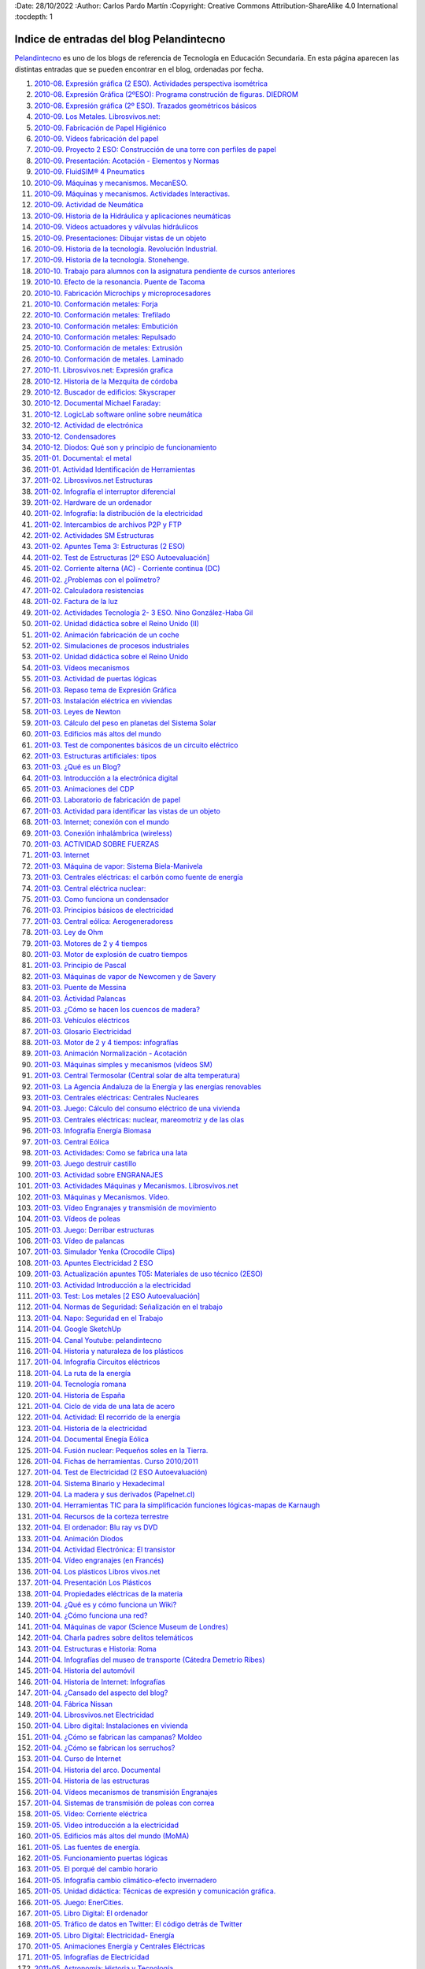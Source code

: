 ﻿﻿:Date: 28/10/2022
:Author: Carlos Pardo Martín
:Copyright: Creative Commons Attribution-ShareAlike 4.0 International
:tocdepth: 1

.. _recursos-pelandintecno:

Indice de entradas del blog Pelandintecno
=========================================

`Pelandintecno <http://pelandintecno.blogspot.com/>`__
es uno de los blogs de referencia de Tecnología
en Educación Secundaria.
En esta página aparecen las distintas entradas que se pueden
encontrar en el blog, ordenadas por fecha.


#. `2010-08. Expresión gráfica (2 ESO). Actividades perspectiva isométrica
   <http://pelandintecno.blogspot.com/2010/08/expresion-grafica-2-eso-actividades.html>`__

#. `2010-08. Expresión Gráfica (2ºESO): Programa construción de figuras. DIEDROM
   <http://pelandintecno.blogspot.com/2010/08/expresion-grafica-2eso-programa.html>`__

#. `2010-08. Expresión gráfica (2º ESO). Trazados geométricos básicos
   <http://pelandintecno.blogspot.com/2010/08/2-eso-expresion-grafica-trazados.html>`__

#. `2010-09. Los Metales. Librosvivos.net:
   <http://pelandintecno.blogspot.com/2010/09/los-metales-librosvivosnet.html>`__

#. `2010-09. Fabricación de Papel Higiénico
   <http://pelandintecno.blogspot.com/2010/09/asi-se-hace-el-paepl-higienico.html>`__

#. `2010-09. Vídeos fabricación del papel
   <http://pelandintecno.blogspot.com/2010/09/videos-fabricacion-del-papel.html>`__

#. `2010-09. Proyecto 2 ESO: Construcción de una torre con perfiles de papel
   <http://pelandintecno.blogspot.com/2010/09/proyecto-2-eso-construccion-de-una.html>`__

#. `2010-09. Presentación: Acotación - Elementos y Normas
   <http://pelandintecno.blogspot.com/2010/09/presentacion-de-acotacion.html>`__

#. `2010-09. FluidSIM® 4 Pneumatics
   <http://pelandintecno.blogspot.com/2010/09/fluidsim-4-pneumatics.html>`__

#. `2010-09. Máquinas y mecanismos. MecanESO.
   <http://pelandintecno.blogspot.com/2010/09/2-eso-maquinas-y-mecanismos-mecaneso.html>`__

#. `2010-09. Máquinas y mecanismos. Actividades Interactivas.
   <http://pelandintecno.blogspot.com/2010/09/2eso-mauinas-y-mecanismos-actividad.html>`__

#. `2010-09. Actividad de Neumática
   <http://pelandintecno.blogspot.com/2010/09/4-eso-presentacion-neumatica.html>`__

#. `2010-09. Historia de la Hidráulica y aplicaciones neumáticas
   <http://pelandintecno.blogspot.com/2010/09/4-eso-videos-aplicaciones-neumatica-e.html>`__

#. `2010-09. Vídeos actuadores y válvulas hidráulicos
   <http://pelandintecno.blogspot.com/2010/09/4-eso-videos-hidraulica.html>`__

#. `2010-09. Presentaciones: Dibujar vistas de un objeto
   <http://pelandintecno.blogspot.com/2010/08/expresion-grafica-2-eso-presentaciones.html>`__

#. `2010-09. Historia de la tecnología. Revolución Industrial.
   <http://pelandintecno.blogspot.com/2010/09/4eso-historia-de-la-tecnologia_02.html>`__

#. `2010-09. Historia de la tecnología. Stonehenge.
   <http://pelandintecno.blogspot.com/2010/09/4eso-historia-de-la-tecnologia.html>`__

#. `2010-10. Trabajo para alumnos con la asignatura pendiente de cursos anteriores
   <http://pelandintecno.blogspot.com/2010/10/trabajo-para-alumnos-con-la-signatura.html>`__

#. `2010-10. Efecto de la resonancia. Puente de Tacoma
   <http://pelandintecno.blogspot.com/2010/10/efecto-de-la-resonancia-puente-de.html>`__

#. `2010-10. Fabricación Microchips y microprocesadores
   <http://pelandintecno.blogspot.com/2010/10/fabricacion-microchips-y.html>`__

#. `2010-10. Conformación metales: Forja
   <http://pelandintecno.blogspot.com/2010/10/conformacion-metales-forja.html>`__

#. `2010-10. Conformación metales: Trefilado
   <http://pelandintecno.blogspot.com/2010/10/conformacion-metales-trefilado.html>`__

#. `2010-10. Conformación metales: Embutición
   <http://pelandintecno.blogspot.com/2010/10/conformacion-metales-embuticion.html>`__

#. `2010-10. Conformación metales: Repulsado
   <http://pelandintecno.blogspot.com/2010/10/conformacion-metales-repulsado.html>`__

#. `2010-10. Conformación de metales: Extrusión
   <http://pelandintecno.blogspot.com/2010/10/conformacion-de-metales-extrusion.html>`__

#. `2010-10. Conformación de metales. Laminado
   <http://pelandintecno.blogspot.com/2010/10/conformacion-de-metales-laminado.html>`__

#. `2010-11. Librosvivos.net: Expresión grafica
   <http://pelandintecno.blogspot.com/2010/11/librosvivosnet-expresion-grafica.html>`__

#. `2010-12. Historia de la Mezquita de córdoba
   <http://pelandintecno.blogspot.com/2010/12/historia-de-la-mezquita-de-cordoba.html>`__

#. `2010-12. Buscador de edificios: Skyscraper
   <http://pelandintecno.blogspot.com/2010/12/buscador-de-edificios.html>`__

#. `2010-12. Documental Michael Faraday:
   <http://pelandintecno.blogspot.com/2010/12/documental-michael-faraday-michael.html>`__

#. `2010-12. LogicLab software online sobre neumática
   <http://pelandintecno.blogspot.com/2010/12/logiclab-software-online-sobre.html>`__

#. `2010-12. Actividad de electrónica
   <http://pelandintecno.blogspot.com/2010/12/actividad-de-electronica.html>`__

#. `2010-12. Condensadores
   <http://pelandintecno.blogspot.com/2010/12/condensadores.html>`__

#. `2010-12. Diodos: Qué son y principio de funcionamiento
   <http://pelandintecno.blogspot.com/2010/12/diodos-que-son-y-principio-de.html>`__

#. `2011-01. Documental: el metal
   <http://pelandintecno.blogspot.com/2011/01/videos-metales.html>`__

#. `2011-01. Actividad Identificación de Herramientas
   <http://pelandintecno.blogspot.com/2011/01/actividad-herramientas.html>`__

#. `2011-02. Librosvivos.net Estructuras
   <http://pelandintecno.blogspot.com/2011/02/actividades-estrucutras-librosvivosnet.html>`__

#. `2011-02. Infografía el interruptor diferencial
   <http://pelandintecno.blogspot.com/2011/02/infografia-el-interruptor-diferencial.html>`__

#. `2011-02. Hardware de un ordenador
   <http://pelandintecno.blogspot.com/2011/02/hardware-de-un-ordenador.html>`__

#. `2011-02. Infografía: la distribución de la electricidad
   <http://pelandintecno.blogspot.com/2011/02/infigrafia-la-distribucion-de-la.html>`__

#. `2011-02. Intercambios de archivos P2P y FTP
   <http://pelandintecno.blogspot.com/2011/02/intercambios-de-archivos-p2p-y-ftp.html>`__

#. `2011-02. Actividades SM Estructuras
   <http://pelandintecno.blogspot.com/2011/02/actividades-estructuras_14.html>`__

#. `2011-02. Apuntes Tema 3: Estructuras (2 ESO)
   <http://pelandintecno.blogspot.com/2011/02/apuntes-de-estructuras.html>`__

#. `2011-02. Test de Estructuras [2º ESO Autoevaluación]
   <http://pelandintecno.blogspot.com/2011/02/actividades-estructuras.html>`__

#. `2011-02. Corriente alterna (AC) - Corriente continua (DC)
   <http://pelandintecno.blogspot.com/2011/02/corriente-alterna-corriente-continua.html>`__

#. `2011-02. ¿Problemas con el polímetro?
   <http://pelandintecno.blogspot.com/2011/02/problemas-con-el-polimetro.html>`__

#. `2011-02. Calculadora resistencias
   <http://pelandintecno.blogspot.com/2011/02/calculadora-resistencias.html>`__

#. `2011-02. Factura de la luz
   <http://pelandintecno.blogspot.com/2011/02/factura-de-gas-natural-fenosa.html>`__

#. `2011-02. Actividades Tecnología 2- 3  ESO. Nino González-Haba Gil
   <http://pelandintecno.blogspot.com/2011/02/actividades-tecnologia-2-y-3-eso.html>`__

#. `2011-02. Unidad didáctica sobre el Reino Unido (II)
   <http://pelandintecno.blogspot.com/2011/02/unidad-didactica-sobre-el-reino-unido_06.html>`__

#. `2011-02. Animación fabricación de un coche
   <http://pelandintecno.blogspot.com/2011/02/animacion-fabricacion-de-un-coche.html>`__

#. `2011-02. Simulaciones de procesos industriales
   <http://pelandintecno.blogspot.com/2011/02/simulaciones-de-procesos-industriales.html>`__

#. `2011-02. Unidad didáctica sobre el Reino Unido
   <http://pelandintecno.blogspot.com/2011/02/unidad-didactica-sobre-el-reino-unido.html>`__

#. `2011-03. Vídeos mecanismos
   <http://pelandintecno.blogspot.com/2011/03/videos-maquinas-y-mecanismos.html>`__

#. `2011-03. Actividad de puertas lógicas
   <http://pelandintecno.blogspot.com/2011/03/actividad-de-puestas-logicas.html>`__

#. `2011-03. Repaso tema de Expresión Gráfica
   <http://pelandintecno.blogspot.com/2011/03/repaso-tema-de-expresion-grafica.html>`__

#. `2011-03. Instalación eléctrica en viviendas
   <http://pelandintecno.blogspot.com/2011/03/instalacion-electrica-en-viviendas.html>`__

#. `2011-03. Leyes de Newton
   <http://pelandintecno.blogspot.com/2011/03/leyes-de-newton.html>`__

#. `2011-03. Cálculo del peso en planetas del Sistema Solar
   <http://pelandintecno.blogspot.com/2011/03/calculo-del-peso-en-planetas-del.html>`__

#. `2011-03. Edificios más altos del mundo
   <http://pelandintecno.blogspot.com/2011/03/edificios-mas-altos-del-mundo-2010.html>`__

#. `2011-03. Test de componentes básicos de un circuito eléctrico
   <http://pelandintecno.blogspot.com/2011/03/test-de-componentes-basicos-de-un.html>`__

#. `2011-03. Estructuras artificiales: tipos
   <http://pelandintecno.blogspot.com/2011/03/tipos-de-estructuras.html>`__

#. `2011-03. ¿Qué es un Blog?
   <http://pelandintecno.blogspot.com/2011/03/que-es-un-blog.html>`__

#. `2011-03. Introducción a la electrónica digital
   <http://pelandintecno.blogspot.com/2011/03/introduccion-la-electronica-digital.html>`__

#. `2011-03. Animaciones del CDP
   <http://pelandintecno.blogspot.com/2011/03/para-aquellos-que-no-temeis-enfrentaros.html>`__

#. `2011-03. Laboratorio de fabricación de papel
   <http://pelandintecno.blogspot.com/2011/03/laboratorio-de-fabricacion-de-papel.html>`__

#. `2011-03. Actividad para identificar las vistas de un objeto
   <http://pelandintecno.blogspot.com/2011/03/actividad-para-identificar-las-vistas.html>`__

#. `2011-03. Internet; conexión con el mundo
   <http://pelandintecno.blogspot.com/2011/03/internet_27.html>`__

#. `2011-03. Conexión inhalámbrica (wireless)
   <http://pelandintecno.blogspot.com/2011/03/conexion-inhalambrica.html>`__

#. `2011-03. ACTIVIDAD SOBRE FUERZAS
   <http://pelandintecno.blogspot.com/2011/03/fuerza.html>`__

#. `2011-03. Internet
   <http://pelandintecno.blogspot.com/2011/03/internet.html>`__

#. `2011-03. Máquina de vapor: Sistema Biela-Manivela
   <http://pelandintecno.blogspot.com/2011/03/mauina-de-vapor-sistema-biela-manivela.html>`__

#. `2011-03. Centrales eléctricas: el carbón como fuente de energía
   <http://pelandintecno.blogspot.com/2011/03/centrales-electricas-el-carbon-como.html>`__

#. `2011-03. Central eléctrica nuclear:
   <http://pelandintecno.blogspot.com/2011/03/central-electrica-nuclear.html>`__

#. `2011-03. Como funciona un condensador
   <http://pelandintecno.blogspot.com/2011/03/como-funciona-un-condensador.html>`__

#. `2011-03. Principios básicos de electricidad
   <http://pelandintecno.blogspot.com/2011/03/infografia-ley-de-ohm.html>`__

#. `2011-03. Central eólica: Aerogeneradoress
   <http://pelandintecno.blogspot.com/2011/03/central-eolica-aerogeneradoress.html>`__

#. `2011-03. Ley de Ohm
   <http://pelandintecno.blogspot.com/2011/03/ley-de-ohm.html>`__

#. `2011-03. Motores de 2 y 4 tiempos
   <http://pelandintecno.blogspot.com/2011/03/motores-de-2-y-4-tiempos.html>`__

#. `2011-03. Motor de explosión de cuatro tiempos
   <http://pelandintecno.blogspot.com/2011/03/motor-de-explosion-de-cuatro-tiempos.html>`__

#. `2011-03. Principio de Pascal
   <http://pelandintecno.blogspot.com/2011/03/principio-de-pascal.html>`__

#. `2011-03. Máquinas de vapor de Newcomen y de Savery
   <http://pelandintecno.blogspot.com/2011/03/maquinas-de-vapor-de-newcomen-y-de.html>`__

#. `2011-03. Puente de Messina
   <http://pelandintecno.blogspot.com/2011/03/puente-de-messina.html>`__

#. `2011-03. Áctividad Palancas
   <http://pelandintecno.blogspot.com/2011/03/palancas.html>`__

#. `2011-03. ¿Cómo se hacen los cuencos de madera?
   <http://pelandintecno.blogspot.com/2011/03/como-se-hacen-los-cuencos-de-madera.html>`__

#. `2011-03. Vehículos eléctricos
   <http://pelandintecno.blogspot.com/2011/03/vehiculos-electricos.html>`__

#. `2011-03. Glosario Electricidad
   <http://pelandintecno.blogspot.com/2011/03/glosario-electricidad.html>`__

#. `2011-03. Motor de 2 y 4 tiempos: infografías
   <http://pelandintecno.blogspot.com/2011/03/motor-de-2-y-4-tiempos-infografia.html>`__

#. `2011-03. Animación Normalización - Acotación
   <http://pelandintecno.blogspot.com/2011/03/animacion-acotacion.html>`__

#. `2011-03. Máquinas simples y mecanismos (vídeos SM)
   <http://pelandintecno.blogspot.com/2011/03/maquinas-simples-y-mecanismos-videos-sm.html>`__

#. `2011-03. Central Termosolar (Central solar de alta temperatura)
   <http://pelandintecno.blogspot.com/2011/03/central-termosolar-centrl-solar-de-alta.html>`__

#. `2011-03. La Agencia Andaluza de la Energía y las energías renovables
   <http://pelandintecno.blogspot.com/2011/03/la-agencia-andaluza-de-la-energia-y-las.html>`__

#. `2011-03. Centrales eléctricas: Centrales Nucleares
   <http://pelandintecno.blogspot.com/2011/03/centrales-electricas-centrales.html>`__

#. `2011-03. Juego: Cálculo del consumo eléctrico de una vivienda
   <http://pelandintecno.blogspot.com/2011/03/blog-post_22.html>`__

#. `2011-03. Centrales eléctricas: nuclear, mareomotriz y de las olas
   <http://pelandintecno.blogspot.com/2011/03/infografia-enegia-del-mar.html>`__

#. `2011-03. Infografía Energía Biomasa
   <http://pelandintecno.blogspot.com/2011/03/blog-post.html>`__

#. `2011-03. Central Eólica
   <http://pelandintecno.blogspot.com/2011/03/infografia-energia-eolica.html>`__

#. `2011-03. Actividades: Como se fabrica una lata
   <http://pelandintecno.blogspot.com/2011/03/actividad-como-se-fabrica-una-lata.html>`__

#. `2011-03. Juego destruir castillo
   <http://pelandintecno.blogspot.com/2011/03/juego-destruir-castillo.html>`__

#. `2011-03. Actividad sobre ENGRANAJES
   <http://pelandintecno.blogspot.com/2011/03/actividad-sobre-mecanismos.html>`__

#. `2011-03. Actividades Máquinas y Mecanismos. Librosvivos.net
   <http://pelandintecno.blogspot.com/2011/03/actividades-maquinas-y-mecanismos.html>`__

#. `2011-03. Máquinas y Mecanismos. Vídeo.
   <http://pelandintecno.blogspot.com/2011/03/maquinas-y-mecanismos-video.html>`__

#. `2011-03. Vídeo Engranajes y transmisión de movimiento
   <http://pelandintecno.blogspot.com/2011/03/video-engranajes-y-transmision-de.html>`__

#. `2011-03. Vídeos de poleas
   <http://pelandintecno.blogspot.com/2011/03/video-de-poleas.html>`__

#. `2011-03. Juego: Derribar estructuras
   <http://pelandintecno.blogspot.com/2011/03/os-presento-aqui-un-nuevo-juego-que.html>`__

#. `2011-03. Vídeo de palancas
   <http://pelandintecno.blogspot.com/2011/03/videos-de-palancas.html>`__

#. `2011-03. Simulador Yenka (Crocodile Clips)
   <http://pelandintecno.blogspot.com/2011/03/simulador-yenka.html>`__

#. `2011-03. Apuntes Electricidad 2 ESO
   <http://pelandintecno.blogspot.com/2011/03/apuntes-electricidad-2-eso.html>`__

#. `2011-03. Actualización apuntes T05: Materiales de uso técnico (2ESO)
   <http://pelandintecno.blogspot.com/2011/03/actualizacion-apuntes-t05-materiales-de.html>`__

#. `2011-03. Actividad Introducción a la electricidad
   <http://pelandintecno.blogspot.com/2011/03/actividad-introduccion-la-electricidad.html>`__

#. `2011-03. Test: Los metales [2 ESO Autoevaluación]
   <http://pelandintecno.blogspot.com/2011/03/2-eso-test-los-metales-autoevaluacion.html>`__

#. `2011-04. Normas de Seguridad: Señalización en el trabajo
   <http://pelandintecno.blogspot.com/2011/04/normas-de-seguridad-senalizacion-en-el.html>`__

#. `2011-04. Napo: Seguridad en el Trabajo
   <http://pelandintecno.blogspot.com/2011/04/napo-seguridad-en-el-trabajo.html>`__

#. `2011-04. Google SketchUp
   <http://pelandintecno.blogspot.com/2011/04/google-sketchup.html>`__

#. `2011-04. Canal Youtube: pelandintecno
   <http://pelandintecno.blogspot.com/2011/04/canal-youtube-pelandintecno.html>`__

#. `2011-04. Historia y naturaleza de los plásticos
   <http://pelandintecno.blogspot.com/2011/04/portal-sobre-el-mundo-de-los-plasticos.html>`__

#. `2011-04. Infografía Circuitos eléctricos
   <http://pelandintecno.blogspot.com/2011/04/infografia-circuitos-electricos.html>`__

#. `2011-04. La ruta de la energía
   <http://pelandintecno.blogspot.com/2011/04/la-ruta-de-la-energia.html>`__

#. `2011-04. Tecnología romana
   <http://pelandintecno.blogspot.com/2011/04/tecnologia-romana.html>`__

#. `2011-04. Historia de España
   <http://pelandintecno.blogspot.com/2011/04/historia-de-espana.html>`__

#. `2011-04. Ciclo de vida de una lata de acero
   <http://pelandintecno.blogspot.com/2011/04/asociacion-ecologica-para-el-reciclado.html>`__

#. `2011-04. Actividad: El recorrido de la energía
   <http://pelandintecno.blogspot.com/2011/04/el-recorrido-de-la-energia-actividad.html>`__

#. `2011-04. Historia de la electricidad
   <http://pelandintecno.blogspot.com/2011/04/historia-de-la-electricidad.html>`__

#. `2011-04. Documental Enegía Eólica
   <http://pelandintecno.blogspot.com/2011/04/documental-enegia-eolica.html>`__

#. `2011-04. Fusión nuclear: Pequeños soles en la Tierra.
   <http://pelandintecno.blogspot.com/2011/04/fusion-nuclear-pequenos-soles-en-la.html>`__

#. `2011-04. Fichas de herramientas. Curso 2010/2011
   <http://pelandintecno.blogspot.com/2011/04/fichas-de-herramientas.html>`__

#. `2011-04. Test de Electricidad (2 ESO Autoevaluación)
   <http://pelandintecno.blogspot.com/2011/05/test-de-electricidad-2-eso.html>`__

#. `2011-04. Sistema Binario y Hexadecimal
   <http://pelandintecno.blogspot.com/2011/04/sistema-binario-y-hexadecimal.html>`__

#. `2011-04. La madera y sus derivados (Papelnet.cl)
   <http://pelandintecno.blogspot.com/2011/04/la-madera-y-sus-derivados-papelnetcl.html>`__

#. `2011-04. Herramientas TIC para la simplificación funciones lógicas-mapas de Karnaugh
   <http://pelandintecno.blogspot.com/2011/04/herramientas-tic-para-la-simplificacion.html>`__

#. `2011-04. Recursos de la corteza terrestre
   <http://pelandintecno.blogspot.com/2011/04/recursos-de-la-corteza-terrestre.html>`__

#. `2011-04. El ordenador: Blu ray vs DVD
   <http://pelandintecno.blogspot.com/2011/04/blu-ray-vs-dvd.html>`__

#. `2011-04. Animación Diodos
   <http://pelandintecno.blogspot.com/2011/04/animacion-diodos.html>`__

#. `2011-04. Actividad Electrónica: El transistor
   <http://pelandintecno.blogspot.com/2011/04/actividad-electronica-el-transistor.html>`__

#. `2011-04. Vídeo engranajes (en Francés)
   <http://pelandintecno.blogspot.com/2011/04/video-engranajes-en-frances.html>`__

#. `2011-04. Los plásticos Libros vivos.net
   <http://pelandintecno.blogspot.com/2011/04/los-plasticos-libros-vivosnet.html>`__

#. `2011-04. Presentación Los Plásticos
   <http://pelandintecno.blogspot.com/2011/04/presentacion-los-plasticos.html>`__

#. `2011-04. Propiedades eléctricas de la materia
   <http://pelandintecno.blogspot.com/2011/04/propiedades-electricas-de-la-materia.html>`__

#. `2011-04. ¿Qué es y cómo funciona un Wiki?
   <http://pelandintecno.blogspot.com/2011/04/que-es-y-como-funciona-un-wiki.html>`__

#. `2011-04. ¿Cómo funciona una red?
   <http://pelandintecno.blogspot.com/2011/04/como-funciona-una-red.html>`__

#. `2011-04. Máquinas de vapor (Science Museum de Londres)
   <http://pelandintecno.blogspot.com/2011/04/maquinas-de-vapor-science-museum-de.html>`__

#. `2011-04. Charla padres sobre delitos telemáticos
   <http://pelandintecno.blogspot.com/2011/04/charla-padres-sobre-delitos-telematicos.html>`__

#. `2011-04. Estructuras e Historia: Roma
   <http://pelandintecno.blogspot.com/2011/04/estructuras-e-historia-roma-reborn-21.html>`__

#. `2011-04. Infografías del museo de transporte (Cátedra Demetrio Ribes)
   <http://pelandintecno.blogspot.com/2011/04/infografias-del-museo-de-transporte.html>`__

#. `2011-04. Historia del automóvil
   <http://pelandintecno.blogspot.com/2011/04/historia-del-automovil.html>`__

#. `2011-04. Historia de Internet: Infografías
   <http://pelandintecno.blogspot.com/2011/04/historia-de-internet.html>`__

#. `2011-04. ¿Cansado del aspecto del blog?
   <http://pelandintecno.blogspot.com/2011/04/cansado-del-aspecto-del-blog.html>`__

#. `2011-04. Fábrica Nissan
   <http://pelandintecno.blogspot.com/2011/04/fabrica-nissan.html>`__

#. `2011-04. Librosvivos.net Electricidad
   <http://pelandintecno.blogspot.com/2011/04/librosvivosnet-electricidad.html>`__

#. `2011-04. Libro digital: Instalaciones en vivienda
   <http://pelandintecno.blogspot.com/2011/04/animacion-instalaciones-en-vivienda.html>`__

#. `2011-04. ¿Cómo se fabrican las campanas? Moldeo
   <http://pelandintecno.blogspot.com/2011/04/como-se-fabrican-las-campanas-moldeo.html>`__

#. `2011-04. ¿Cómo se fabrican los serruchos?
   <http://pelandintecno.blogspot.com/2011/04/como-se-fabrican-los-serruchos.html>`__

#. `2011-04. Curso de Internet
   <http://pelandintecno.blogspot.com/2011/04/cuesro-de-internet.html>`__

#. `2011-04. Historia del arco. Documental
   <http://pelandintecno.blogspot.com/2011/04/historia-del-arco.html>`__

#. `2011-04. Historia de las estructuras
   <http://pelandintecno.blogspot.com/2011/04/historia-de-las-estructuras.html>`__

#. `2011-04. Vídeos mecanismos de transmisión Engranajes
   <http://pelandintecno.blogspot.com/2011/04/videos-mecanismos-de-transmision.html>`__

#. `2011-04. Sistemas de transmisión de poleas con correa
   <http://pelandintecno.blogspot.com/2011/04/viadeos-transmision-por-cadena.html>`__

#. `2011-05. Vídeo: Corriente eléctrica
   <http://pelandintecno.blogspot.com/2011/05/video-sobre-la-corriente-electrica.html>`__

#. `2011-05. Video introducción a la electricidad
   <http://pelandintecno.blogspot.com/2011/05/video-introduccion-la-electricidad.html>`__

#. `2011-05. Edificios más altos del mundo (MoMA)
   <http://pelandintecno.blogspot.com/2011/05/edificios-mas-altos-del-mundo-moma.html>`__

#. `2011-05. Las fuentes de energía.
   <http://pelandintecno.blogspot.com/2011/05/las-fuentes-de-energia.html>`__

#. `2011-05. Funcionamiento puertas lógicas
   <http://pelandintecno.blogspot.com/2011/05/funcionamiento-puertas-logicas.html>`__

#. `2011-05. El porqué del cambio horario
   <http://pelandintecno.blogspot.com/2011/05/el-porque-del-cambio-horario_22.html>`__

#. `2011-05. Infografía cambio climático-efecto invernadero
   <http://pelandintecno.blogspot.com/2011/05/animacion-cambio-climatico-efecto.html>`__

#. `2011-05. Unidad didáctica: Técnicas de expresión y comunicación gráfica.
   <http://pelandintecno.blogspot.com/2011/05/unidad-didactica-tecnicas-de-expresion.html>`__

#. `2011-05. Juego: EnerCities.
   <http://pelandintecno.blogspot.com/2011/05/juego-enercities.html>`__

#. `2011-05. Libro Digital: El ordenador
   <http://pelandintecno.blogspot.com/2011/05/libro-digital-el-ordenador.html>`__

#. `2011-05. Tráfico de datos en Twitter: El código detrás de Twitter
   <http://pelandintecno.blogspot.com/2011/05/trafico-de-datos-en-twitter-el-codigo.html>`__

#. `2011-05. Libro Digital: Electricidad- Energía
   <http://pelandintecno.blogspot.com/2011/05/libro-digital-electricidad-energia.html>`__

#. `2011-05. Animaciones Energía y Centrales Eléctricas
   <http://pelandintecno.blogspot.com/2011/05/animaciones-centrales-electricas.html>`__

#. `2011-05. Infografías de Electricidad
   <http://pelandintecno.blogspot.com/2011/05/infografias-de-electricidad.html>`__

#. `2011-05. Astronomía: Historia y Tecnología
   <http://pelandintecno.blogspot.com/2011/05/astronomia-historia-y-tecnologia.html>`__

#. `2011-05. Tipos de Arcos
   <http://pelandintecno.blogspot.com/2011/05/tipos-de-arcos.html>`__

#. `2011-05. Unidades Temáticas: Neumática y Electroneumática
   <http://pelandintecno.blogspot.com/2011/05/unidades-tematicas-neumatica-y.html>`__

#. `2011-05. Infografías Energía Nuclear
   <http://pelandintecno.blogspot.com/2011/05/infografias-energia-nuclear.html>`__

#. `2011-05. Peligros de Internet
   <http://pelandintecno.blogspot.com/2011/05/peligros-de-internet.html>`__

#. `2011-05. Infografías Energías Renovables (Agencia Andaluza de la Energía)
   <http://pelandintecno.blogspot.com/2011/05/infografias-energias-renovables-agencia.html>`__

#. `2011-06. VIAJE FINAL DE CURSO 2010/2011: LONDRES
   <http://pelandintecno.blogspot.com/2011/06/de-vuelta-casa.html>`__

#. `2011-06. Vídeos plásticos:
   <http://pelandintecno.blogspot.com/2011/06/videos-plasticos.html>`__

#. `2011-06. Estrategias de búsqueda en Google
   <http://pelandintecno.blogspot.com/2011/06/estrategias-de-busqueda-en-google.html>`__

#. `2011-06. Nikola Tesla: el hombre que inventó el s.XX
   <http://pelandintecno.blogspot.com/2011/06/nikola-tesla-el-hombre-que-invento-el.html>`__

#. `2011-06. Arco vs. Viga (Construir lo imposible-Discovery Channel)
   <http://pelandintecno.blogspot.com/2011/06/arco-vs-viga.html>`__

#. `2011-06. T5: Diseño asistido por ordenador: Introducción al Google SketchUp
   <http://pelandintecno.blogspot.com/2011/06/t5-diseno-asistido-por-ordenador.html>`__

#. `2011-08. El carro gallego
   <http://pelandintecno.blogspot.com/2011/08/el-carro-gallego.html>`__

#. `2011-08. Periféricos
   <http://pelandintecno.blogspot.com/2011/08/perifericos.html>`__

#. `2011-08. Técnicas de trabajo con plásticos
   <http://pelandintecno.blogspot.com/2011/08/tecnicas-de-trabajo-con-plasticos.html>`__

#. `2011-09. Ficha 9: Obtención e identificación de las vistas de un objeto
   <http://pelandintecno.blogspot.com/2011/09/ficha-9-obtencion-e-identificacion-de.html>`__

#. `2011-09. Libro digital: La madera y sus derivados [Oxford]
   <http://pelandintecno.blogspot.com/2011/09/libro-digital-la-madera-y-sus-derivados.html>`__

#. `2011-09. El ciclo urbano del agua
   <http://pelandintecno.blogspot.com/2011/09/el-ciclo-urbano-del-agua.html>`__

#. `2011-09. TANGRAM Y SU CAJA (2 ESO curso 2010/2011)
   <http://pelandintecno.blogspot.com/2011/09/tangram-y-su-caja-2-eso-curso-20102011.html>`__

#. `2011-09. Libros digitales Mcgraw-Hill 2 ESO
   <http://pelandintecno.blogspot.com/2011/09/libros-digitales-mcgraw-hill-2-eso.html>`__

#. `2011-09. Dibujo geométrico paso a paso
   <http://pelandintecno.blogspot.com/2011/09/dibujo-geometrico-paso-paso.html>`__

#. `2011-09. Introducción a la electricidad
   <http://pelandintecno.blogspot.com/2011/09/introduccion-la-electricidad.html>`__

#. `2011-09. Apuntes 4 ESO: Historia de la Tecnología
   <http://pelandintecno.blogspot.com/2014/06/apuntes-4-eso-historia-de-la-tecnologia.html>`__

#. `2011-10. Historia de los ordenadores - History of computers
   <http://pelandintecno.blogspot.com/2011/10/historia-de-los-ordenadores.html>`__

#. `2011-10. ENDESA EDUCA
   <http://pelandintecno.blogspot.com/2011/10/endesa-educa.html>`__

#. `2011-10. Sistemas de calefacción
   <http://pelandintecno.blogspot.com/2011/10/sistemas-de-calefaccion.html>`__

#. `2011-10. Propiedades materiales de uso técnico [2-3 ESO Autoevaluación]
   <http://pelandintecno.blogspot.com/2011/10/actividades-propiedades-materiales-de.html>`__

#. `2011-10. Test de Electrónica Analógica [4 ESO Autoevaluación]
   <http://pelandintecno.blogspot.com/2011/10/test-de-electronica-analogica-4eso.html>`__

#. `2011-10. Cálculo resistencias equivalentes
   <http://pelandintecno.blogspot.com/2011/10/calculo-resistencias-equivalentes.html>`__

#. `2011-10. ELECTRIC -BOX
   <http://pelandintecno.blogspot.com/2011/12/electric-box.html>`__

#. `2011-10. Actividades Máquinas y Mecanismos (2-3 ESO Autoevaluación )
   <http://pelandintecno.blogspot.com/2011/10/actividades-identificacion-maquinas-y.html>`__

#. `2011-10. Test Historia de la Tecnología [4 ESO Autoevaluación]
   <http://pelandintecno.blogspot.com/2011/10/test-historia-de-la-tecnologia-4-eso.html>`__

#. `2011-10. Actividades Neumática [Proyecto Techno]
   <http://pelandintecno.blogspot.com/2011/10/actividades-neumatica-proyecto-techno.html>`__

#. `2011-10. Construir lo imposible: Roma
   <http://pelandintecno.blogspot.com/2011/10/construir-lo-imposible-roma.html>`__

#. `2011-10. EL Relé
   <http://pelandintecno.blogspot.com/2011/10/el-rele.html>`__

#. `2011-10. Libros vivos: la revolución industrial
   <http://pelandintecno.blogspot.com/2011/10/libros-vivos-la-revolucion-industrial.html>`__

#. `2011-10. CONSTRUCCIONES DE DIBUJO TÉCNICO
   <http://pelandintecno.blogspot.com/2011/10/construcciones-de-dibujo-tecnico.html>`__

#. `2011-10. Steve Jobs: Historia de Apple
   <http://pelandintecno.blogspot.com/2011/10/steve-jobs-historia-de-apple.html>`__

#. `2011-10. Test de Electrónica Digital [4 ESO Autoevaluación]
   <http://pelandintecno.blogspot.com/2011/10/test-de-electronica-digital-4-eso.html>`__

#. `2011-10. Símil circuito eléctrico-flujo de agua
   <http://pelandintecno.blogspot.com/2011/10/simil-circuito-electrico-flujo-de-agua.html>`__

#. `2011-10. Apuntes Tema 2: Expresión y Comunicación Gráfica
   <http://pelandintecno.blogspot.com/2011/10/apuntes-tema-2-expresion-y-comunicacion.html>`__

#. `2011-11. Dibujar vistas online
   <http://pelandintecno.blogspot.com/2011/11/dibujar-vistas-online.html>`__

#. `2011-11. Construcción puentes romanos
   <http://pelandintecno.blogspot.com/2011/11/construccion-puentes-romanos.html>`__

#. `2011-11. Electronics
   <http://pelandintecno.blogspot.com/2011/11/electronics.html>`__

#. `2011-11. Prácticas Electrónica (Yenka-Crocodile Clips)
   <http://pelandintecno.blogspot.com/2011/11/practicas-electronica-yenka-crocodile.html>`__

#. `2011-11. El oficio de la construcción
   <http://pelandintecno.blogspot.com/2011/11/el-oficio-de-la-construccion.html>`__

#. `2011-11. Catedral de Santiago de Compostela
   <http://pelandintecno.blogspot.com/2011/11/del-web-de-la-archidiocesis-de-santiago.html>`__

#. `2011-11. JUEGO  RECICLAR (SOGAMA)
   <http://pelandintecno.blogspot.com/2011/11/juego-reciclar-sogama.html>`__

#. `2011-11. Visita Sogama 3 ESO
   <http://pelandintecno.blogspot.com/2011/11/visita-sogama-3-eso.html>`__

#. `2011-11. Test de Acotación [2 ESO-Autoevaluación]
   <http://pelandintecno.blogspot.com/2011/11/test-de-acotacion-2eso-autoevaluacion.html>`__

#. `2011-11. Vídeos vistas de un objeto (Augmented Reality Books)
   <http://pelandintecno.blogspot.com/2011/11/videos-vistas-de-un-objeto.html>`__

#. `2011-11. Túneles (tres14)
   <http://pelandintecno.blogspot.com/2011/11/tuneles-tres14.html>`__

#. `2011-12. Crucigrama Neumática-Hidráulica
   <http://pelandintecno.blogspot.com/2011/12/crucigrama-neumatica-hidraulica.html>`__

#. `2011-12. MÁQUINAS DE EFECTOS ENCADENADOS "GOLDBURGER TO GO" Y ·SOLID EDGE GARAGE"
   <http://pelandintecno.blogspot.com/2011/12/maquinas-de-efectos-encadenados.html>`__

#. `2011-12. LOS MOTORES MÁS PEQUEÑOS DEL MUNDO: MOTORES PATELO
   <http://pelandintecno.blogspot.com/2011/12/los-motores-mas-pequenos-del-mundo.html>`__

#. `2011-12. Actividad y Test Neumática e Hidráulica [Autoevaluación 4 ESO]
   <http://pelandintecno.blogspot.com/2011/12/test-neumatica-hidraulica.html>`__

#. `2011-12. Homenaje a Robert Noyce
   <http://pelandintecno.blogspot.com/2011/12/homenaje-robert-noyce.html>`__

#. `2011-12. Cambio climático: SOS
   <http://pelandintecno.blogspot.com/2011/12/cambio-climatico.html>`__

#. `2011-12. VIADUCTO DE CONTRERAS
   <http://pelandintecno.blogspot.com/2011/12/viaducto-de-contreras.html>`__

#. `2011-12. Torre Eiffel: Estructura, historia y datos técnicos
   <http://pelandintecno.blogspot.com/2011/12/la-torre-eiffel-estructura-historia-y.html>`__

#. `2011-12. El mundo según Google
   <http://pelandintecno.blogspot.com/2011/12/el-mundo-segun-google.html>`__

#. `2011-12. Wordle: Carteles de nubes con palabras
   <http://pelandintecno.blogspot.com/2011/12/wordle-carteles-de-nubes-con-palabras.html>`__

#. `2011-12. ESTRUCTURAS: Experimentos
   <http://pelandintecno.blogspot.com/2011/12/estructuras-experimentos.html>`__

#. `2011-12. Uso del transportador de ángulos
   <http://pelandintecno.blogspot.com/2011/12/transportador-de-angulos.html>`__

#. `2011-12. SLIDEBOOM: Nueva forma de publicar presentaciones en red
   <http://pelandintecno.blogspot.com/2011/12/slideboom-nueva-forma-de-publicar.html>`__

#. `2012-01. Mechanical Art (Esculturas a base de mecanismos)
   <http://pelandintecno.blogspot.com/2012/01/mechanical-art-esculturas-base-de.html>`__

#. `2012-01. Test Máquinas y Mecanismos. Autoevaluación  2 ESO
   <http://pelandintecno.blogspot.com/2012/01/test-maquinas-y-mecanismos-2-3-eso.html>`__

#. `2012-01. HISTORIA DE LA TELEVISIÓN
   <http://pelandintecno.blogspot.com/2012/01/grandes-ideas-la-television.html>`__

#. `2012-01. Documental: HISTORIA DE LOS MOTORES
   <http://pelandintecno.blogspot.com/2012/01/documental-historia-de-los-motores.html>`__

#. `2012-01. Thomas Alva Edison y la bombilla de incandescencia
   <http://pelandintecno.blogspot.com/2012/01/thomas-alva-edison-y-la-bombilla-de.html>`__

#. `2012-01. The Great Search: historia de la energía.
   <http://pelandintecno.blogspot.com/2012/01/great-search-historia-de-la-energia.html>`__

#. `2012-01. Vivir con madera. Documentales de la madera y sus productos (RTVE).
   <http://pelandintecno.blogspot.com/2012/01/vivir-con-madera-rtve.html>`__

#. `2012-01. DOCUMENTACIÓN SOBRE LA ENERGÍA ELÉCTRICA : UNESA
   <http://pelandintecno.blogspot.com/2012/01/documentacion-sobre-la-energia.html>`__

#. `2012-01. El arco nunca duerme
   <http://pelandintecno.blogspot.com/2012/01/el-arco-nunca-duerme.html>`__

#. `2012-01. PROYECTO TORRE TRIANGULADA (2011/2012)
   <http://pelandintecno.blogspot.com/2012/01/proyecto-torre-triangulada-20112012.html>`__

#. `2012-01. Diferencia entre peso y masa: la gravedad
   <http://pelandintecno.blogspot.com/2012/02/diferencia-entre-peso-y-masa-la.html>`__

#. `2012-02. ACTIVIDAD IDENTIFICACIÓN DE HERRAMIENTAS-EVEREST
   <http://pelandintecno.blogspot.com/2012/02/actividad-identificacion-de.html>`__

#. `2012-02. Presentación blog
   <http://pelandintecno.blogspot.com/2012/02/presentacion-blog.html>`__

#. `2012-02. Sistema Internacional de Unidades : Historia y Legislación
   <http://pelandintecno.blogspot.com/2012/02/sistema-internacional-de-unidades.html>`__

#. `2012-02. Diseña un logo con Logotypemaker
   <http://pelandintecno.blogspot.com/2012/02/disena-un-logo-con-logotypemaker.html>`__

#. `2012-02. Código Linux
   <http://pelandintecno.blogspot.com/2012/02/codigo-linux.html>`__

#. `2012-02. Caligramas: Tagxedo
   <http://pelandintecno.blogspot.com/2012/02/caligramas-tagxedo.html>`__

#. `2012-02. Motores de turbina de gas
   <http://pelandintecno.blogspot.com/2012/02/motores-de-turbina-de-gas.html>`__

#. `2012-02. Fotos Proyecto Torre Triangulada 2011/2012
   <http://pelandintecno.blogspot.com/2012/02/fotos-proyecto-torre-triangulada.html>`__

#. `2012-02. PRESENTACIÓN PROPIEDADES DE LOS METALES
   <http://pelandintecno.blogspot.com/2012/02/presentacion-propiedades-de-los-metales.html>`__

#. `2012-02. Sistemas de numeración e interconversiones (VÍDEOS)
   <http://pelandintecno.blogspot.com/2012/02/videos-sistemas-de-numeracion-e.html>`__

#. `2012-02. Presentación Neumática (McGraw-Hill)
   <http://pelandintecno.blogspot.com/2012/02/presentacion-neumatica.html>`__

#. `2012-02. Presentación Electrónica Digital: Circuitos Combinacionales
   <http://pelandintecno.blogspot.com/2012/02/presentacion-electronica-digital.html>`__

#. `2012-02. 100 Preguntas y Respuestas sobre el Cambio Climático
   <http://pelandintecno.blogspot.com/2012/02/100-preguntas-y-respuestas-sobre-el.html>`__

#. `2012-02. 100 PREGUNTAS Y RESPUESTAS SOBRE LOS BOSQUES
   <http://pelandintecno.blogspot.com/2012/02/100-preguntas-y-respuestas-sobre-los.html>`__

#. `2012-02. PROYECTO 3 ESO CURSO 20011/2012: TENSEGRITY
   <http://pelandintecno.blogspot.com/2012/02/proyecto-3-eso-curso-200112012.html>`__

#. `2012-02. LABORATORIO VIRTUAL DE LÓGICA BINARIA
   <http://pelandintecno.blogspot.com/2012/02/laboratorio-virtual-de-logica-binaria.html>`__

#. `2012-02. Eficiencity Greenpeace UK: una ciudad sostenible
   <http://pelandintecno.blogspot.com/2012/02/efficiencity-greenpeace-uk-una-ciudad.html>`__

#. `2012-02. Como funciona el diferencial de un vehículo
   <http://pelandintecno.blogspot.com/2012/02/como-funciona-el-diferencial-de-un.html>`__

#. `2012-02. Actividades Energías Renovables AMBIENTECH
   <http://pelandintecno.blogspot.com/2012/02/actividades-energias-renovables.html>`__

#. `2012-02. VÍDEOS: CIRCUITOS NEUMÁTICOS
   <http://pelandintecno.blogspot.com/2012/02/videos-circuitos-neumaticos.html>`__

#. `2012-02. MATERIAS PRIMAS IMPRESCINDIBLES-TRES14
   <http://pelandintecno.blogspot.com/2012/02/materias-primas-tres14.html>`__

#. `2012-02. LA SOCIEDAD DE CONSUMO
   <http://pelandintecno.blogspot.com/2012/02/la-sociedad-de-consumo.html>`__

#. `2012-02. Golden Gate Bridge: historia y cifras
   <http://pelandintecno.blogspot.com/2012/02/golden-gate-en-cifras.html>`__

#. `2012-03. Transporte de energía eléctrica: Animaciones flash
   <http://pelandintecno.blogspot.com/2012/03/el-transporte-de-energia-electrica.html>`__

#. `2012-03. Casa de Máquinas
   <http://pelandintecno.blogspot.com/2012/03/casa-de-maquinas.html>`__

#. `2012-03. Dynamic Sytems
   <http://pelandintecno.blogspot.com/2012/03/dynamic-sytems.html>`__

#. `2012-03. Demanda eléctrica en España en tiempo real
   <http://pelandintecno.blogspot.com/2012/03/demanda-electrica-en-espana.html>`__

#. `2012-03. La Hora del Planeta- convocatoria 2012
   <http://pelandintecno.blogspot.com/2012/03/la-hora-del-planeta-convocatoria-2012.html>`__

#. `2012-03. MÁQUINAS Y MECANISMOS mapa conceptual
   <http://pelandintecno.blogspot.com/2012/03/maquinas-y-mecanismos-mapa-conceptual.html>`__

#. `2012-03. Kinetic Sculptures
   <http://pelandintecno.blogspot.com/2012/03/kinetic-scultures.html>`__

#. `2012-03. ¿Cómo Funciona Internet?
   <http://pelandintecno.blogspot.com/2012/03/como-funciona-internet.html>`__

#. `2012-03. SECTOR ENERGÉTICO EN ESPAÑA
   <http://pelandintecno.blogspot.com/2012/03/sector-energetico-en-espana.html>`__

#. `2012-03. La Historia de la aviación
   <http://pelandintecno.blogspot.com/2012/03/la-historia-de-la-aviacion.html>`__

#. `2012-03. ACTIVIDAD MAGNITUDES ELÉCTRICAS
   <http://pelandintecno.blogspot.com/2012/03/actividad-magnitudes-electricas.html>`__

#. `2012-03. ¿QUÉ ES TWITTER?- Infografía
   <http://pelandintecno.blogspot.com/2012/03/que-es-twitter.html>`__

#. `2012-03. "Ti es a peza que falta" SOGAMA- Curso2011/2012
   <http://pelandintecno.blogspot.com/2012/03/tie-es-peza-que-falta-sogama.html>`__

#. `2012-03. HISTORIA DE LOS MEDIOS DE COMUNICACIÓN SOCIALES
   <http://pelandintecno.blogspot.com/2012/03/historia-de-los-medios-de-comunicacion.html>`__

#. `2012-03. Simuladores electrónica digital
   <http://pelandintecno.blogspot.com/2012/03/simuladores-electronica-digital.html>`__

#. `2012-03. Historia de las máquinas y las herramientas
   <http://pelandintecno.blogspot.com/2012/03/historia-de-las-maquinas-y-herramientas.html>`__

#. `2012-03. El hombre máquina de Fritz Kahn
   <http://pelandintecno.blogspot.com/2012/03/el-hombre-maquina-de-fritz-kahn.html>`__

#. `2012-03. 100 Años del hundimiento del Titanic (fotos y vídeos)
   <http://pelandintecno.blogspot.com/2012/03/100-anos-del-hundimiento-del-titanic.html>`__

#. `2012-03. NETVIBES COMO ORGANIZADOR DE RECURSOS
   <http://pelandintecno.blogspot.com/2012/03/netvibes-como-organizador-de-recursos.html>`__

#. `2012-03. Actividades interactivas de la prensa hidráulica
   <http://pelandintecno.blogspot.com/2012/03/actividades-interactivas-de-prensa.html>`__

#. `2012-03. ACTIVIDADES CONCEPTO DE PRESIÓN
   <http://pelandintecno.blogspot.com/2012/03/actividades-concepto-de-presion.html>`__

#. `2012-03. SISTEMAS DE COMUNICACIÓN (Editorial Casals)
   <http://pelandintecno.blogspot.com/2012/03/sistemas-de-comunicacion-editorial.html>`__

#. `2012-03. LA MADERA Y EL PAPEL (Editorial Casals)
   <http://pelandintecno.blogspot.com/2012/03/la-madera-y-el-papel-editorial-casals.html>`__

#. `2012-04. ¿Cómo funcionan las cosas? Serie animada
   <http://pelandintecno.blogspot.com/2012/04/como-funcionan-las-cosas-serie-animada.html>`__

#. `2012-04. Mecanismos:  Unidad didactica interactiva
   <http://pelandintecno.blogspot.com/2012/04/mecanismos-unidad-didactica-interactiva.html>`__

#. `2012-04. Tabla periódica de símbolos electrónicos
   <http://pelandintecno.blogspot.com/2012/04/tabla-periodica-de-simbolos.html>`__

#. `2012-04. Hace 26 años... en Chernobyl
   <http://pelandintecno.blogspot.com/2012/04/hace-26-anosen-chernobyl.html>`__

#. `2012-04. Home: La película
   <http://pelandintecno.blogspot.com/2012/04/home-la-pelicula.html>`__

#. `2012-04. Tipos de esfuerzos: Vídeo y actividades
   <http://pelandintecno.blogspot.com/2012/02/tipos-de-esfuerzos-video.html>`__

#. `2012-04. Quick Response barcode o códigos QR
   <http://pelandintecno.blogspot.com/2012/04/quick-response-barcode-o-codigos-qr.html>`__

#. `2012-04. Presentación Tecnologías Neumática e Hidráulica
   <http://pelandintecno.blogspot.com/2012/03/presentacion-prezi-tecnologias.html>`__

#. `2012-04. Prácticas SketchUp curso 2011-2012:
   <http://pelandintecno.blogspot.com/2012/04/practicas-sketchup-curso-2011-2012.html>`__

#. `2012-04. Qué y cómo reciclar.  Animaciones flash del reciclado.
   <http://pelandintecno.blogspot.com/2012/04/que-y-como-reciclar-animaciones-flash.html>`__

#. `2012-04. Circuit Construction Kit (DC Only), Simulacions PhET
   <http://pelandintecno.blogspot.com/2012/04/circuit-construction-kit-dc-only.html>`__

#. `2012-04. Estructuras: Aprende a ver Arquitectura
   <http://pelandintecno.blogspot.com/2012/04/aprende-ver-arquitectura.html>`__

#. `2012-04. GLOSARIO- VOCABULARIO DE INTERNET
   <http://pelandintecno.blogspot.com/2012/01/glosario-vocabulario-de-internet.html>`__

#. `2012-05. Edison vs. Tesla, la guerra de la corriente eléctrica
   <http://pelandintecno.blogspot.com/2012/05/edison-vs-tesla-la-guerra-de-la.html>`__

#. `2012-05. Ferrerías: Historia y vídeos
   <http://pelandintecno.blogspot.com/2012/05/ferrerias-historia-y-videos.html>`__

#. `2012-05. El Universo Mecánico. Serie documental
   <http://pelandintecno.blogspot.com/2012/05/el-universo-mecanico-serie-documental.html>`__

#. `2012-05. Pilas y baterías: historia, funcionamiento, fabricación y reciclaje
   <http://pelandintecno.blogspot.com/2012/05/pilas-y-baterias-historia.html>`__

#. `2012-05. Neumática: Ejercicios de Análisis Resueltos
   <http://pelandintecno.blogspot.com/2012/05/neumatica-ejercicios-de-analisis.html>`__

#. `2012-05. Neumática e Hidráulica (Editorial Casals)
   <http://pelandintecno.blogspot.com/2012/05/neumatica-e-hidraulica-editorial-casals.html>`__

#. `2012-05. Esas "pequeñas"  tuneladoras
   <http://pelandintecno.blogspot.com/2012/05/tuneladora.html>`__

#. `2012-05. La energía electrica. Flash de Santillana en Red.
   <http://pelandintecno.blogspot.com/2012/05/la-energia-electrica-flash-de.html>`__

#. `2012-05. Introducción a la electricidad. Crucigrama [Autoevaluación 2 ESO]
   <http://pelandintecno.blogspot.com/2012/05/introduccion-la-electricidad-crucigrama.html>`__

#. `2012-05. Fundamentos de la Máquina de Vapor.  Animación flash.
   <http://pelandintecno.blogspot.com/2012/05/fundamentos-de-la-maquina-de-vapor.html>`__

#. `2012-05. Vídeos de "Machines"
   <http://pelandintecno.blogspot.com/2012/05/videos-de-machines.html>`__

#. `2012-05. Unidad Temática: La madera
   <http://pelandintecno.blogspot.com/2012/05/la-madera-animacion-flash.html>`__

#. `2012-05. Circuitlab: Simulador de circuitos en línea
   <http://pelandintecno.blogspot.com/2012/05/circuitlab-simulador-de-circuitos-en.html>`__

#. `2012-05. No es una simple máquina de efecto encadenados (Melvin The Machine)
   <http://pelandintecno.blogspot.com/2012/05/no-una-simple-maquina-de-efecto.html>`__

#. `2012-05. Mando directo de un cilindro doble efecto. FluidSim®
   <http://pelandintecno.blogspot.com/2012/05/mando-directo-de-un-cilindro-doble.html>`__

#. `2012-05. Mapa conceptual Neumática e Hidráulica. Bubbl.us
   <http://pelandintecno.blogspot.com/2012/05/mapa-conceptual-neumatica-e-hidraulica.html>`__

#. `2012-05. Construcción de arcos.  Javas y Animaciones flash
   <http://pelandintecno.blogspot.com/2012/05/construccion-de-arcos-javas-y.html>`__

#. `2012-05. Exposición: Motos históricas. Cien años sobre ruedas
   <http://pelandintecno.blogspot.com/2012/05/exposicion-motos-historicas-cien-anos.html>`__

#. `2012-05. Mando condicional de cilindro de simple efecto - FluidSim®
   <http://pelandintecno.blogspot.com/2012/05/mando-condicional-de-cilindro-de-simple.html>`__

#. `2012-05. Mando cilindro de simple efecto desde dos posiciones FluidSim®
   <http://pelandintecno.blogspot.com/2012/05/mando-cilindro-de-simple-efecto-desde.html>`__

#. `2012-05. Regulación velocidad cilindro de simple efecto- FluidSim®
   <http://pelandintecno.blogspot.com/2012/05/regulacion-velocidad-cilindro-de-simple.html>`__

#. `2012-05. Mando directo de un cilindro de simple efecto (FluidSIM®)
   <http://pelandintecno.blogspot.com/2012/05/mando-directo-de-un-cilindro-de-simple.html>`__

#. `2012-05. Prácticas FluidSim® - Neumática 4 ESO
   <http://pelandintecno.blogspot.com/2012/05/practicas-fluidsim-neumatica-4-eso.html>`__

#. `2012-05. Vídeos Neumática: elementos de un circuito
   <http://pelandintecno.blogspot.com/2012/05/videos-neumatica.html>`__

#. `2012-05. La Tierra vista desde el cielo. Yann Arthus-Bertrand
   <http://pelandintecno.blogspot.com/2012/05/la-tierra-vista-desde-el-cielo-yann.html>`__

#. `2012-05. Carro Móvil de Leonardo da Vinci
   <http://pelandintecno.blogspot.com/2011/04/carro-movil-de-leonardo-da-vinci.html>`__

#. `2012-06. El hidrógeno y la pila de combustible
   <http://pelandintecno.blogspot.com/2012/06/el-hidrogeno-y-la-pila-de-combustible.html>`__

#. `2012-06. Energía Geotérmica,  vídeos y animaciones flash
   <http://pelandintecno.blogspot.com/2012/06/energia-geotermica-videos-y-animaciones.html>`__

#. `2012-06. Alan Turing - Primeros pasos de la computación
   <http://pelandintecno.blogspot.com/2012/06/alan-turing-primeros-pasos-de-la.html>`__

#. `2012-06. Torre o chimenea solar: un invento español
   <http://pelandintecno.blogspot.com/2012/06/torre-o-chimenea-solar-un-invento.html>`__

#. `2012-06. El Benz- Motorwagen e historia de Mercedes-Benz
   <http://pelandintecno.blogspot.com/2012/06/el-benz-motorwagen-e-historia-de.html>`__

#. `2012-06. Organización de los medios productivos a lo largo de la historia
   <http://pelandintecno.blogspot.com/2012/06/organizacion-de-los-medios-productivos.html>`__

#. `2012-06. Aplicaciones de los plásticos. Vídeo resumen del tema.
   <http://pelandintecno.blogspot.com/2012/06/aplicaciones-de-los-plasticos.html>`__

#. `2012-06. Ley de Moore.
   <http://pelandintecno.blogspot.com/2012/06/ley-de-moore.html>`__

#. `2012-06. LA SOIF DU MONDE (LA SED DEL MUNDO)
   <http://pelandintecno.blogspot.com/2012/06/la-soif-du-monde-la-sed-del-mundo.html>`__

#. `2012-06. Procesado de plásticos. Animaciones
   <http://pelandintecno.blogspot.com/2012/06/procesado-de-plasticos-animaciones.html>`__

#. `2012-07. Historia de la electrónica en infografía
   <http://pelandintecno.blogspot.com/2012/07/historia-de-la-electronica-en.html>`__

#. `2012-09. El comienzo de la tecnología según Stanley Kubrick
   <http://pelandintecno.blogspot.com/2012/09/el-comienzo-de-la-tecnologia-segun.html>`__

#. `2012-09. Electronics: Introducción a la electricidad
   <http://pelandintecno.blogspot.com/2012/09/electronics-introduccion-la-electricidad.html>`__

#. `2012-09. Feliz cumpleaños, Google
   <http://pelandintecno.blogspot.com/2012/09/feliz-cumpleanos-google.html>`__

#. `2012-09. Subida al Monte Pituco. Curso 2012/2013
   <http://pelandintecno.blogspot.com/2012/09/subida-al-monte-pituco-curso-20122013.html>`__

#. `2012-09. Análisis tecnológico de una botella
   <http://pelandintecno.blogspot.com/2012/09/analisis-tecnologico-de-una-botella.html>`__

#. `2012-09. Trabajo  en  equipo
   <http://pelandintecno.blogspot.com/2012/09/trabajo-en-equipo.html>`__

#. `2012-09. El Proceso Tecnológico: Mapa Conceptual
   <http://pelandintecno.blogspot.com/2012/09/el-proceso-tecnologico-mapa-conceptual.html>`__

#. `2012-09. ¿Qué es la tecnología?
   <http://pelandintecno.blogspot.com/2012/09/que-es-la-tecnologia.html>`__

#. `2012-09. Trabajo alumnos con la asignatura pendiente: curso 2011-2012
   <http://pelandintecno.blogspot.com/2012/09/trabajo-para-alumnos-con-la-signatura.html>`__

#. `2012-09. Electrónica, Mapa Conceptual 4º ESO
   <http://pelandintecno.blogspot.com/2012/09/electronica-mapa-conceptual.html>`__

#. `2012-09. Carga y descarga de un condensador. Vídeos
   <http://pelandintecno.blogspot.com/2012/09/carga-y-descarga-de-un-condensador.html>`__

#. `2012-09. El Proceso Tecnológico: Posters y Actividad
   <http://pelandintecno.blogspot.com/2012/09/el-proceso-tecnologico-posters-y.html>`__

#. `2012-10. Prácticas Electrónica I. Documentación.
   <http://pelandintecno.blogspot.com/2012/10/practicas-electronica-i-documentacion.html>`__

#. `2012-10. Presa Hoover: vídeos, fotos y animación flash
   <http://pelandintecno.blogspot.com/2012/10/presa-hoover-videos-fotos-y-animacion.html>`__

#. `2012-10. Fabricación y montaje de aerogeneradores
   <http://pelandintecno.blogspot.com/2012/10/fabricacion-y-montaje-de-aerogeneradores.html>`__

#. `2012-10. ¿Cómo se construyeron las pirámides?
   <http://pelandintecno.blogspot.com/2012/10/como-se-construyeron-las-piramides.html>`__

#. `2012-10. Test Expresión y Comunicación Gráfica [Autoevaluación 2 ESO]
   <http://pelandintecno.blogspot.com/2012/10/test-expresion-y-comunicacion-grafica.html>`__

#. `2012-10. Trazar rectas paralelas y perpendiculares
   <http://pelandintecno.blogspot.com/2012/10/trazar-rectas-paralelas-y.html>`__

#. `2012-10. Trabajando con señales
   <http://pelandintecno.blogspot.com/2012/10/trabajando-con-senales.html>`__

#. `2012-10. Construcción de viaductos. Animación flash.
   <http://pelandintecno.blogspot.com/2012/10/construccion-de-viaductos-animacion.html>`__

#. `2012-10. Ventajas de la tecnología LED
   <http://pelandintecno.blogspot.com/2012/10/ventajas-de-la-tecnologia-led.html>`__

#. `2012-10. Historia de la comunicación en infografías
   <http://pelandintecno.blogspot.com/2012/10/historia-de-la-comunicacion-en.html>`__

#. `2012-11. Cisco Binary Game: Jugar al Tetris con el Código Binario
   <http://pelandintecno.blogspot.com/2012/11/cisco-binary-game-jugar-al-tetris-con.html>`__

#. `2012-11. Electrocity. Jugando con los recursos naturales
   <http://pelandintecno.blogspot.com/2012/11/electrocity.html>`__

#. `2012-11. Trazado de polígonos regulares
   <http://pelandintecno.blogspot.com/2012/11/trazado-de-poligonos-regulares.html>`__

#. `2012-11. Centrales Hidroeléctricas: Animaciones flash
   <http://pelandintecno.blogspot.com/2012/11/centrales-hidroelectricas-animaciones.html>`__

#. `2012-11. Nikola Tesla. Infografía
   <http://pelandintecno.blogspot.com/2012/11/nikola-tesla-infografia.html>`__

#. `2012-11. Historia de la electricidad. Documental BBC
   <http://pelandintecno.blogspot.com/2012/11/historia-de-la-electricidad-documental.html>`__

#. `2012-11. Identificando sensores
   <http://pelandintecno.blogspot.com/2012/11/identificando-sensores.html>`__

#. `2012-11. Trabajo en equipo: vídeos curiosos
   <http://pelandintecno.blogspot.com/2012/11/trabajo-en-equipo-videos-curiosos.html>`__

#. `2012-11. La energía eólica. Animaciones flash
   <http://pelandintecno.blogspot.com/2012/11/la-energias-eolica-animaciones-flash.html>`__

#. `2012-11. Así se hace... las herramientas
   <http://pelandintecno.blogspot.com/2012/11/asi-se-hace-las-herramientas.html>`__

#. `2012-11. El hundimiento del Prestige
   <http://pelandintecno.blogspot.com/2012/11/hace-10-anos-el-hundimiento-del-prestige.html>`__

#. `2012-11. Combustibles fósiles: petróleo, carbón y gas, animaciones flash
   <http://pelandintecno.blogspot.com/2012/11/combustibles-fosiles-petroleo-carbon-y.html>`__

#. `2012-11. Leonardo Interactivo y Leonardo el genio
   <http://pelandintecno.blogspot.com/2012/11/leonardo-interactivo-y-leonardo-el-genio.html>`__

#. `2012-11. Centrales de ciclo combinado. Animaciones flash
   <http://pelandintecno.blogspot.com/2012/11/centrales-de-ciclo-combinado.html>`__

#. `2012-12. Repaso obtención de vistas de un objeto
   <http://pelandintecno.blogspot.com/2012/12/repaso-obtencion-de-vistas-de-un-objeto.html>`__

#. `2012-12. La Gran Muralla China, 21200 km de muro
   <http://pelandintecno.blogspot.com/2012/12/la-gran-muralla-china-21200-km-de-muro.html>`__

#. `2012-12. Señales analógicas y digitales
   <http://pelandintecno.blogspot.com/2012/12/senales-analogicas-y-digitales.html>`__

#. `2012-12. Energía Nuclear: Animaciones flash
   <http://pelandintecno.blogspot.com/2012/12/energia-nuclear-animaciones-flash.html>`__

#. `2012-12. Actualización apuntes: Electrónica digital (4 ESO)
   <http://pelandintecno.blogspot.com/2012/12/actualizacion-apuntes-electronica.html>`__

#. `2012-12. La importancia del bronce
   <http://pelandintecno.blogspot.com/2012/12/la-importancia-del-bronce.html>`__

#. `2012-12. Curso de electrónica básica en vídeo
   <http://pelandintecno.blogspot.com/2012/12/curso-de-electronica-basica-en-video.html>`__

#. `2012-12. Clavos y tornillos: Clasificación y fabricación
   <http://pelandintecno.blogspot.com/2012/12/clavos-y-tornillos-clasificacion-y.html>`__

#. `2013-01. Historia de Internet. Vídeos
   <http://pelandintecno.blogspot.com/2013/01/historia-de-internet-videos.html>`__

#. `2013-01. Anatomía y construcción de acueductos
   <http://pelandintecno.blogspot.com/2013/01/anatomia-y-construccion-de-acueductos.html>`__

#. `2013-01. Juego: Dr Stone Age, a la caza del jabalí
   <http://pelandintecno.blogspot.com/2013/01/juego-dr-stone-age-la-caza-del-jabali.html>`__

#. `2013-01. Fichas herramientas taller. Curso 2012/2013
   <http://pelandintecno.blogspot.com/2013/01/fichas-herramientas-taller-curso.html>`__

#. `2013-01. La rueda: funciones e historia
   <http://pelandintecno.blogspot.com/2013/01/la-rueda-funciones-e-historia.html>`__

#. `2013-01. Jugando con bombillas: Light Bulb Connectors
   <http://pelandintecno.blogspot.com/2013/01/jugando-con-bombillas-light-bulb.html>`__

#. `2013-01. Juego: The Compound Machine
   <http://pelandintecno.blogspot.com/2013/01/juego-compound-machine.html>`__

#. `2013-01. La Dama de la Libertad: infografías y vídeos
   <http://pelandintecno.blogspot.com/2013/04/la-dama-de-la-libertad-infografias-y.html>`__

#. `2013-01. Puente autoportante de Leonardo da Vinci. Curso 2012-2013
   <http://pelandintecno.blogspot.com/2013/01/puente-autoportante-de-leonardo-da.html>`__

#. `2013-01. Estructuras: Mapa conceptual y resumen
   <http://pelandintecno.blogspot.com/2013/01/estructuras-mapa-conceptual-y-resumen.html>`__

#. `2013-01. Puente de Rande
   <http://pelandintecno.blogspot.com/2013/01/puente-de-rande.html>`__

#. `2013-02. El grafeno, el material del s. XXI
   <http://pelandintecno.blogspot.com/2013/02/el-grafeno-el-material-del-s-xxi.html>`__

#. `2013-02. Salvando obstáculos: Tipos de puente
   <http://pelandintecno.blogspot.com/2013/02/salvando-obstaculos-tipos-de-puente.html>`__

#. `2013-02. Puente de las Corrientes, Pontevedra
   <http://pelandintecno.blogspot.com/2013/02/puente-de-las-corrientes-pontevedra.html>`__

#. `2013-02. Cargo Bridge 2: construyendo puentes
   <http://pelandintecno.blogspot.com/2013/02/cargo-bridge-2-construyendo-puentes.html>`__

#. `2013-02. BridgeCraft: ayúdalos a cruzar
   <http://pelandintecno.blogspot.com/2013/02/bridgecraft-ayudalos-cruzar.html>`__

#. `2013-02. ¿Qué se puede hacer en 360 horas?
   <http://pelandintecno.blogspot.com/2013/02/que-se-puede-hacer-en-360-horas.html>`__

#. `2013-02. Conformación metales: Estampado
   <http://pelandintecno.blogspot.com/2013/02/conformacion-metales-estampado.html>`__

#. `2013-02. Interlocked: puzzle 3 D para mejorar la visión espacial
   <http://pelandintecno.blogspot.com/2013/02/interlocked-puzzle-3-d-para-mejorar-la.html>`__

#. `2013-02. Test La Madera y sus derivados (Autoevaluación 2 ESO)
   <http://pelandintecno.blogspot.com/2013/02/test-la-madera-y-sus-derivados.html>`__

#. `2013-02. Historia del transistor. Infografías y vídeos
   <http://pelandintecno.blogspot.com/2013/02/historia-del-transistor-infografias-y.html>`__

#. `2013-02. Materiales cerámicos: propiedades, clasificación y obtención
   <http://pelandintecno.blogspot.com/2013/02/materiales-ceramicos-propiedades.html>`__

#. `2013-02. Arquímedes: El genio de Siracusa
   <http://pelandintecno.blogspot.com/2013/02/arquimedes-el-genio-de-siracusa.html>`__

#. `2013-02. La historia de los materiales de uso técnico. Documental
   <http://pelandintecno.blogspot.com/2013/02/la-historia-de-los-materiales-de-uso.html>`__

#. `2013-03. Fotos puente autoportante de Leonardo 2 ESO
   <http://pelandintecno.blogspot.com/2013/03/fotos-puente-autoportante-de-leonardo-2.html>`__

#. `2013-03. Experimentando con la electricidad estática
   <http://pelandintecno.blogspot.com/2013/03/experimentando-con-la-electricidad.html>`__

#. `2013-03. El oro en infografías
   <http://pelandintecno.blogspot.com/2013/03/el-oro-en-infografias.html>`__

#. `2013-03. ¿Por qué el iPad nunca sustituirá al papel?
   <http://pelandintecno.blogspot.com/2013/03/por-que-el-ipad-nunca-sustituira-al.html>`__

#. `2013-03. Living planetcity, otras ciudades son posibles
   <http://pelandintecno.blogspot.com/2013/03/living-planetcity-otras-ciudades-son.html>`__

#. `2013-03. Titanio, fuerte pero ligero
   <http://pelandintecno.blogspot.com/2013/03/titanio-fuerte-pero-ligero.html>`__

#. `2013-03. Joules, el robot ciclista
   <http://pelandintecno.blogspot.com/2013/03/joules-el-robot-ciclista.html>`__

#. `2013-03. Aprovechando las mareas: Energía mareomotriz
   <http://pelandintecno.blogspot.com/2013/03/aprovechando-las-mareas-energia.html>`__

#. `2013-03. Marie Curie: un genio de mujer
   <http://pelandintecno.blogspot.com/2013/03/marie-curie-un-genio-de-mujer.html>`__

#. `2013-03. Wasteland Adventure: juego sobre el reciclaje
   <http://pelandintecno.blogspot.com/2013/03/wasteland-adventure-juego-sobre-el.html>`__

#. `2013-03. StopDisasters: construyendo poblaciones seguras
   <http://pelandintecno.blogspot.com/2013/03/stopdisasters-construyendo-poblaciones.html>`__

#. `2013-03. El cobre, vídeos e infografías
   <http://pelandintecno.blogspot.com/2013/03/el-cobre-videos-e-infografias.html>`__

#. `2013-04. Practicando la nomenclatura de las válvulas distribuidoras
   <http://pelandintecno.blogspot.com/2013/04/practicando-la-nomenclatura-de-las.html>`__

#. `2013-04. Máquinas simples. actividades, vídeos e infografías
   <http://pelandintecno.blogspot.com/2013/04/maquinas-simples-actividades-videos-e.html>`__

#. `2013-04. Guía práctica del reciclaje. Infografía
   <http://pelandintecno.blogspot.com/2013/04/guia-practica-del-reciclaje-infografia.html>`__

#. `2013-04. Nikola Tesla, gracias
   <http://pelandintecno.blogspot.com/2013/04/nikola-tesla-gracias.html>`__

#. `2013-04. Obtención de acero y fundiciones
   <http://pelandintecno.blogspot.com/2013/04/obtencion-de-acero-y-fundiciones.html>`__

#. `2013-04. Diferencias entre plasticidad y elasticidad
   <http://pelandintecno.blogspot.com/2013/04/diferencias-entre-plasticidad-y.html>`__

#. `2013-04. Producción de arrabio o como funciona un alto horno
   <http://pelandintecno.blogspot.com/2013/04/produccion-de-arrabio-o-como-funciona.html>`__

#. `2013-04. Historia de los metales. Infografía y videos
   <http://pelandintecno.blogspot.com/2013/04/historia-de-los-metales-infografia-y.html>`__

#. `2013-04. Empleo de la electricidad en las civilizaciones antiguas
   <http://pelandintecno.blogspot.com/2013/04/empleo-de-la-electricidad-en-las.html>`__

#. `2013-04. 100 años de estructuras de acero inoxidable
   <http://pelandintecno.blogspot.com/2013/04/100-anos-de-estructuras-de-acero.html>`__

#. `2013-04. Historia del vidrio. Infografía y vídeos
   <http://pelandintecno.blogspot.com/2013/04/historia-del-vidrio-infografia-y-videos.html>`__

#. `2013-04. No sólo un entretenimiento: Aviones de papel
   <http://pelandintecno.blogspot.com/2013/04/no-solo-un-entretenimiento-aviones-de.html>`__

#. `2013-05. Conociendo las palancas: actividades
   <http://pelandintecno.blogspot.com/2013/05/conociendo-las-palancas-actividades.html>`__

#. `2013-05. Carteles para trabajar el cambio climático.
   <http://pelandintecno.blogspot.com/2013/05/carteles-para-trabajar-el-cambio.html>`__

#. `2013-05. El primer ordenador astronómico de la historia: el mecanismo de Anticitera
   <http://pelandintecno.blogspot.com/2013/05/el-primer-ordenador-astronomico-de-la.html>`__

#. `2013-05. Clim'City: Reduciendo los gases de efecto invernadero
   <http://pelandintecno.blogspot.com/2013/05/climcity-reduciendo-los-gases-de-efecto.html>`__

#. `2013-05. Las máquinas son los protagonistas
   <http://pelandintecno.blogspot.com/2013/05/las-maquinas-son-los-protagonistas.html>`__

#. `2013-05. Oiligarchy: la oligarquía del petróleo.
   <http://pelandintecno.blogspot.com/2013/05/oiligarchy-la-oligarquia-del-petroleo.html>`__

#. `2013-05. Desafiando al cambio climático: Climate chanllenge.
   <http://pelandintecno.blogspot.com/2013/05/desafiando-al-cambio-climatico-climate.html>`__

#. `2013-05. Presentación Prezi Máquinas y Mecanismos
   <http://pelandintecno.blogspot.com/2013/05/presentacion-prezi-maquinas-y-mecanismos.html>`__

#. `2013-05. La vida de una botella de plástico
   <http://pelandintecno.blogspot.com/2013/05/la-vida-de-una-botella-de-plastico.html>`__

#. `2013-06. El riesgo de las conexiones wifi públicas
   <http://pelandintecno.blogspot.com/2013/06/el-riesgo-de-las-conexiones-wifi.html>`__

#. `2013-06. Piensa, Aliméntate, Ahorra. DMMA-2013
   <http://pelandintecno.blogspot.com/2013/06/piensa-alimentate-ahorra-dmma-2013.html>`__

#. `2013-06. Papel tissue, ¿de fibra virgen o de fibra reciclada?
   <http://pelandintecno.blogspot.com/2013/06/papel-tissue-de-fibra-virgen-o-de-fibra.html>`__

#. `2013-06. Máquina simple: la cuña
   <http://pelandintecno.blogspot.com/2013/06/maquina-simple-la-cuna.html>`__

#. `2013-09. Ficha 1: Uso de escuadra y cartabón
   <http://pelandintecno.blogspot.com/2013/09/ficha-uso-de-escuadra-y-cartabon.html>`__

#. `2013-10. Energyville. Hacia una ciudad verde.
   <http://pelandintecno.blogspot.com/2013/10/energyville-hacia-una-ciudad-verde.html>`__

#. `2013-10. El puente de Trajano: un puente de record
   <http://pelandintecno.blogspot.com/2013/10/el-puente-de-trajano.html>`__

#. `2013-10. El gato hidráulico. Cómo funciona
   <http://pelandintecno.blogspot.com/2013/10/el-gato-hidraulico-como-funciona.html>`__

#. `2013-10. Exposición sobre el Neolítico en Pontevedra
   <http://pelandintecno.blogspot.com/2013/10/exposicion-sobre-el-neolitico-en.html>`__

#. `2013-10. Ficha 11: Test de acotación
   <http://pelandintecno.blogspot.com/2013/10/ficha-test-de-acotacion.html>`__

#. `2013-10. Trabajo alumnos con la asignatura pendiente: curso 2012-2013
   <http://pelandintecno.blogspot.com/2013/10/trabajo-alumnos-con-la-asignatura.html>`__

#. `2013-11. La torre de Pisa, una torre con forma de plátano
   <http://pelandintecno.blogspot.com/2013/11/la-torre-de-pisa-una-torre-con-forma-de.html>`__

#. `2013-11. Historia y fabricación de los bolígrafos
   <http://pelandintecno.blogspot.com/2013/11/historia-y-fabricacion-de-los-boligrafos.html>`__

#. `2013-11. Jugando con sistemas engranaje-cadenas. Gears and Chains
   <http://pelandintecno.blogspot.com/2013/11/jugando-con-sistemas-engranaje-cadenas.html>`__

#. `2013-11. Nuestro primer streaming. "De Newton a Batman: ciencia y superhéroes"
   <http://pelandintecno.blogspot.com/2013/11/nuestro-primer-streaming-de-newton.html>`__

#. `2013-11. Materiales de Construcción: El Cemento y sus Derivados
   <http://pelandintecno.blogspot.com/2013/11/materiales-de-la-construccion-el.html>`__

#. `2013-11. Assembler. Jugando con la lógica y la física
   <http://pelandintecno.blogspot.com/2013/11/assembler-juego.html>`__

#. `2013-11. Aumentaty y la obtención de vistas ortogonales de un objeto
   <http://pelandintecno.blogspot.com/2013/11/aumentaty-y-la-obtencion-de-vistas.html>`__

#. `2013-11. Historia de los plásticos en infografías y vídeos
   <http://pelandintecno.blogspot.com/2013/11/historia-de-los-plasticos-en.html>`__

#. `2013-12. Felices Fiestas. Jugando con Animoto
   <http://pelandintecno.blogspot.com/2013/12/felices-fiestas-jugando-con-animoto.html>`__

#. `2013-12. Construyamos una catapulta de torsión
   <http://pelandintecno.blogspot.com/2013/12/construyamos-una-catapulta-de-torsion.html>`__

#. `2013-12. Hazte tus propias plantillas de papel técnico: milimetrado, isométrico...
   <http://pelandintecno.blogspot.com/2013/12/hazte-tus-propias-plantillas-de-papel.html>`__

#. `2013-12. Apuntes 4 ESO: Electrónica analógica
   <http://pelandintecno.blogspot.com/2013/12/apuntes-4-eso-electronica-analogica.html>`__

#. `2013-12. El ingenio, la semilla de toda creación
   <http://pelandintecno.blogspot.com/2013/12/el-ingenio-la-semilla-de-toda-creacion.html>`__

#. `2014-01. Búsquedas más eficaces en Google
   <http://pelandintecno.blogspot.com/2014/01/busquedas-mas-eficaces-en-google.html>`__

#. `2014-01. Ley de Boyle-Mariotte. Experimentando
   <http://pelandintecno.blogspot.com/2014/01/ley-de-boyle-mariotte-experimentando.html>`__

#. `2014-01. Experimentando con el centro de gravedad
   <http://pelandintecno.blogspot.com/2012/01/experimentando-con-el-centro-de.html>`__

#. `2014-01. Niquel, un duendecillo algo travieso e indispensable
   <http://pelandintecno.blogspot.com/2014/01/niquel-un-duendecillo-algo-travieso-e.html>`__

#. `2014-01. Vistas ortogonales de un objeto. Soluciones de examen de evaluación.
   <http://pelandintecno.blogspot.com/2014/01/vistas-ortogonales-de-un-objeto.html>`__

#. `2014-01. Fallos de diseño en arquitectura
   <http://pelandintecno.blogspot.com/2014/01/fallos-de-diseno-en-arquitectura.html>`__

#. `2014-02. ¡¡¡ Necesitamos un código QR !!!
   <http://pelandintecno.blogspot.com/2014/02/necesitamos-un-codigo-qr.html>`__

#. `2014-02. Historia del almacenamiento de datos digitales
   <http://pelandintecno.blogspot.com/2014/02/historia-del-almacenamiento-de-datos.html>`__

#. `2014-03. Obtención de vistas de un objeto. Modelos 3D (III)
   <http://pelandintecno.blogspot.com/2014/03/obtencion-de-vistas-de-un-objeto_19.html>`__

#. `2014-03. Obtención de vistas de un objeto. Modelos 3D (II)
   <http://pelandintecno.blogspot.com/2014/03/obtencion-de-vistas-de-un-objeto_17.html>`__

#. `2014-03. Obtención de vistas de un objeto. Modelos 3D  (I)
   <http://pelandintecno.blogspot.com/2014/03/obtencion-de-vistas-de-un-objeto.html>`__

#. `2014-03. Esponjas de Menger en Realidad Aumentada
   <http://pelandintecno.blogspot.com/2014/03/esponjas-de-menger-en-realidad-aumentada.html>`__

#. `2014-04. Historia de los materiales en arquitectura. Infografía
   <http://pelandintecno.blogspot.com/2014/04/historia-de-los-materiales-en.html>`__

#. `2014-04. Obtención de vistas de un objeto. Modelos 3D (IV)
   <http://pelandintecno.blogspot.com/2014/04/obtencion-de-vistas-de-un-objeto.html>`__

#. `2014-04. ¿Cómo funciona una unión PN?
   <http://pelandintecno.blogspot.com/2014/04/como-funciona-una-union-pn.html>`__

#. `2014-04. Semiconductores intrínsecos y extrínsecos
   <http://pelandintecno.blogspot.com/2014/04/semiconductores-intrinsecos-y.html>`__

#. `2014-04. Dispositivos electrónicos pasivos y activos. Vídeos de repaso
   <http://pelandintecno.blogspot.com/2014/04/dispositivos-electronicos-activos-video.html>`__

#. `2014-04. Catapulta de torsión en imágenes
   <http://pelandintecno.blogspot.com/2014/04/catapulta-de-torsion-en-imagenes.html>`__

#. `2014-05. Practicar la triangulación con el móvil. Apps para Android
   <http://pelandintecno.blogspot.com/2014/05/practicar-la-triangulacion-con-el-movil.html>`__

#. `2014-05. Historia de la química en infografía
   <http://pelandintecno.blogspot.com/2014/05/historia-de-la-quimica-en-infografia.html>`__

#. `2014-05. Impulse: Juego de triangulaciones
   <http://pelandintecno.blogspot.com/2014/05/impulse-juego-de-triangulaciones.html>`__

#. `2014-05. Probando Slidely con fotos del taller
   <http://pelandintecno.blogspot.com/2014/05/probando-slidely-y-las-fotos-del-taller.html>`__

#. `2014-05. Pasado, presente y futuro de la energía. Actividad
   <http://pelandintecno.blogspot.com/2014/05/pasado-presente-y-futuro-de-la-energia.html>`__

#. `2014-06. Contenidos a evaluar en la convocatoria de Septiembre 2014
   <http://pelandintecno.blogspot.com/2014/06/contenidos-evaluar-en-la-convocatoria.html>`__

#. `2014-06. Juanelo Turriano y cómo elevar el agua a 90 m en el s. XVI
   <http://pelandintecno.blogspot.com/2014/06/juanelo-turriano-y-como-elevar-el-agua.html>`__

#. `2014-06. ¿Qué narices estamos haciendo?: Planet Ocean Documental
   <http://pelandintecno.blogspot.com/2014/06/que-narices-estamos-haciendo-planet.html>`__

#. `2014-09. Fundamentos de la técnica de Automatización. Festo
   <http://pelandintecno.blogspot.com/2014/09/fundamentos-de-la-tecnica-de.html>`__

#. `2014-09. Fichas 2 y 3: Medida de la amplitud de ángulos v16/17
   <http://pelandintecno.blogspot.com/2014/09/ficha-de-medida-de-angulos.html>`__

#. `2014-10. Elementos arquitectónicos en flash y Realidad Aumentada
   <http://pelandintecno.blogspot.com/2014/10/elementos-arquitectonicos-en-flash-y.html>`__

#. `2014-10. Señales: Si tuviese que avisar de un riesgo, prohibir u obligar ...
   <http://pelandintecno.blogspot.com/2014/10/senales-si-tuviese-que-avisar-de-un.html>`__

#. `2014-11. Un millón de gracias
   <http://pelandintecno.blogspot.com/2014/11/un-millon-de-gracias.html>`__

#. `2014-11. Buscando el equilibrio: esa cola llamada gravedad
   <http://pelandintecno.blogspot.com/2014/11/buscando-el-equilibrio-esa-cola-llamada.html>`__

#. `2014-11. El maravilloso mundo creado por Nikola Tesla y los "Nikolas" españoles
   <http://pelandintecno.blogspot.com/2014/11/el-maravilloso-mundo-creado-por-nikola.html>`__

#. `2014-11. Una visita de altura: Santiago de Compostela
   <http://pelandintecno.blogspot.com/2014/11/una-visita-de-altura-santiago-de.html>`__

#. `2014-12. ¡¡¡¡ MUY FELICES FIESTAS !!!
   <http://pelandintecno.blogspot.com/2014/12/muy-felices-fiestas.html>`__

#. `2014-12. 9 Experimentos eléctricos asombrosos. Infografía
   <http://pelandintecno.blogspot.com/2014/12/9-experimentos-electricos-asombrosos.html>`__

#. `2014-12. Henry Ford, el hombre que transformó el mundo (II)
   <http://pelandintecno.blogspot.com/2014/12/henry-ford-el-hombre-que-transformo-el_7.html>`__

#. `2014-12. Henry Ford, el hombre que transformó el mundo (I)
   <http://pelandintecno.blogspot.com/2014/12/henry-ford-el-hombre-que-transformo-el.html>`__

#. `2014-12. El Panteón de Agripa y la cúpula perfecta
   <http://pelandintecno.blogspot.com/2014/12/el-panteon-de-agripa-y-la-cupula.html>`__

#. `2015-01. Reinventando la arquitectura: La mole de Brunelleschi
   <http://pelandintecno.blogspot.com/2015/01/reinventando-la-arquitectura-la-mole-de.html>`__

#. `2015-01. Trabajando el Día de la Paz con Realidad Aumentada
   <http://pelandintecno.blogspot.com/2015/01/trabajando-el-dia-de-la-paz-con.html>`__

#. `2015-01. Vistas ortogonales de un objeto. Soluciones de examen de evaluación (II)
   <http://pelandintecno.blogspot.com/2015/01/vistas-ortogonales-de-un-objeto.html>`__

#. `2015-02. A triangular con papel.... Proyecto 2014/15
   <http://pelandintecno.blogspot.com/2015/02/proyecto-201415a-triangular-con-papel.html>`__

#. `2015-02. 50 min en el laboratorio dan para mucho: Jugando con latas, spaghettis y plastilina
   <http://pelandintecno.blogspot.com/2015/02/50-min-en-el-laboratorio-dan-para-mucho.html>`__

#. `2015-03. Rúbrica para la evaluación de infografías
   <http://pelandintecno.blogspot.com/2015/03/rubrica-para-evaluacion-de-infografias.html>`__

#. `2015-03. Construyendo catapultas. Curso 2014/15
   <http://pelandintecno.blogspot.com/2015/03/construyendo-catapultas-curso-201415.html>`__

#. `2015-03. Elementos estructurales en las catedrales góticas. Documentales
   <http://pelandintecno.blogspot.com/2015/03/elementos-estructurales-en-las.html>`__

#. `2015-03. De museos por La Coruña
   <http://pelandintecno.blogspot.com/2015/03/de-museos-por-la-coruna.html>`__

#. `2015-04. ¿Cuáles son los inventos más importantes de todos los tiempos?
   <http://pelandintecno.blogspot.com/2015/04/cuales-son-los-inventos-mas-importantes.html>`__

#. `2015-05. Próximo reto: creación de video-anuncios
   <http://pelandintecno.blogspot.com/2015/05/proximo-reto-creacion-de-video-anuncios.html>`__

#. `2015-05. Alan Turing. #infografía
   <http://pelandintecno.blogspot.com/2015/05/alan-turing-infografia.html>`__

#. `2015-05. De mudanza.... de nuevo. Bye-bye Dropbox
   <http://pelandintecno.blogspot.com/2014/11/de-mudanza.html>`__

#. `2015-05. Transistor: Estructura y funcionamiento  Actividad.
   <http://pelandintecno.blogspot.com/2015/05/transistor-estructura-y-funcionamiento.html>`__

#. `2015-05. Nikola Tesla. Infografía II
   <http://pelandintecno.blogspot.com/2015/05/nikola-tesla-infografia-ii.html>`__

#. `2015-05. Triangulando con papel. 2015
   <http://pelandintecno.blogspot.com/2015/05/triangulando-con-papel-2015.html>`__

#. `2015-05. Leonardo da Vinci #infografia
   <http://pelandintecno.blogspot.com/2015/05/leonardo-da-vinci-infografia.html>`__

#. `2015-05. Bill Gates...de magnate a gran filántropo #infografía
   <http://pelandintecno.blogspot.com/2015/05/bill-gatesde-magnate-gran-filantropo.html>`__

#. `2015-05. Steve Jobs #infografia
   <http://pelandintecno.blogspot.com/2015/05/steves-jobs-infografia.html>`__

#. `2015-05. Historia de los Ordenadores #infografia
   <http://pelandintecno.blogspot.com/2015/05/historia-de-los-ordenadores-infografia.html>`__

#. `2015-05. Marie Curie #infografía
   <http://pelandintecno.blogspot.com/2015/05/marie-curie-infografia.html>`__

#. `2015-05. Infografía:Thomas Alva Edison
   <http://pelandintecno.blogspot.com/2015/05/infografiathomas-alva-edison.html>`__

#. `2015-06. Contenidos de la prueba extraordinaria de septiembre 2015
   <http://pelandintecno.blogspot.com/2015/06/contenidos-de-la-prueba-extraordinaria.html>`__

#. `2015-06. Destrozando proyectos...
   <http://pelandintecno.blogspot.com/2015/06/destrozando-proyectos.html>`__

#. `2015-06. Proyecto Animafoto
   <http://pelandintecno.blogspot.com/2015/06/proyecto-animafoto.html>`__

#. `2015-09. Libro Digital: La Revolución Industrial
   <http://pelandintecno.blogspot.com/2015/09/libro-digital-la-revolucion-industrial.html>`__

#. `2015-09. Ficha VI SketchUp: Arcos y Polígonos
   <http://pelandintecno.blogspot.com/2015/09/ficha-vi-sketchup-arcos-y-poligonos.html>`__

#. `2015-09. Trabajo para alumnos con la asignatura pendiente de cursos 2013/14 y 2014/15
   <http://pelandintecno.blogspot.com/2014/10/trabajo-para-alumnos-con-la-asignatura.html>`__

#. `2015-09. Ficha V SketchUp: Círculos, repetir pasos y equidistancia
   <http://pelandintecno.blogspot.com/2015/09/ficha-v-sketchup-circulos-repetir-pasos.html>`__

#. `2015-09. Ficha III y IV SketchUp: Trabajando con Guías y Problema I
   <http://pelandintecno.blogspot.com/2015/09/ficha-iii-y-iv-sketchup-trabajando-con.html>`__

#. `2015-09. Ficha II SketchUp: Líneas y pintura
   <http://pelandintecno.blogspot.com/2015/09/ficha-ii-sketchup-lineas-y-pintura.html>`__

#. `2015-09. Ficha I SketchUp: Construcción de un cubo
   <http://pelandintecno.blogspot.com/2015/09/ficha-i-sketchup-construccion-de-un-cubo.html>`__

#. `2015-09. Libro digital: Electricidad y magnetismo
   <http://pelandintecno.blogspot.com/2015/09/libro-digital-electricidad-y-magnetismo.html>`__

#. `2015-10. y el sábado todos a verlo... Ingeniería Romana
   <http://pelandintecno.blogspot.com/2015/10/y-el-sabado-todos-verlo.html>`__

#. `2015-10. Práctica 9 SketchUp: Diseño de una fuente
   <http://pelandintecno.blogspot.com/2015/10/practica-9-sketchup-diseno-de-una-fuente.html>`__

#. `2015-10. Práctica 8 de SketchUp: Construcción de un arco
   <http://pelandintecno.blogspot.com/2015/10/practica-8-de-sketchup-construccion-de.html>`__

#. `2015-10. Plantilla corrección cuaderno: !! Revisar antes de entregar ¡¡
   <http://pelandintecno.blogspot.com/2015/10/plantilla-correccion-cuaderno-revisar.html>`__

#. `2015-10. Ficha VII SketchUp: Herramienta mover
   <http://pelandintecno.blogspot.com/2015/10/ficha-vii-sketchup-herramienta-mover.html>`__

#. `2015-11. Timeline sobre la historia de la electricidad
   <http://pelandintecno.blogspot.com/2015/11/timeline-sobre-la-historia-de-la.html>`__

#. `2015-11. ¿Puede un puente de papel aguantar un coche de 2374 kg?
   <http://pelandintecno.blogspot.com/2015/11/puede-un-puente-de-papel-aguantar-un.html>`__

#. `2015-11. Nuevo Proyecto: lanzadera de proyectiles
   <http://pelandintecno.blogspot.com/2015/11/nuevo-proyecto-lanzadera-de-proyectiles.html>`__

#. `2015-11. !!Apuntados a la Metrology World League¡¡
   <http://pelandintecno.blogspot.com/2015/11/apuntados-la-metrology-world-league.html>`__

#. `2015-11. Uno de herramientas...
   <http://pelandintecno.blogspot.com/2015/11/uno-de-herramientas.html>`__

#. `2015-11. Canal du Midi:  sección del Canal de los Dos Mares
   <http://pelandintecno.blogspot.com/2015/11/canal-du-midi-seccion-del-canal-de-los.html>`__

#. `2015-11. Suplantación de identidad. Infografía
   <http://pelandintecno.blogspot.com/2015/11/suplantacion-de-identidad-infografia.html>`__

#. `2015-12. Maravillosas estructuras de la ciudad Nueva York
   <http://pelandintecno.blogspot.com/2015/12/maravillosas-estructuras-de-la-ciudad.html>`__

#. `2015-12. FELICES FIESTAS
   <http://pelandintecno.blogspot.com/2015/12/felices-fiestas.html>`__

#. `2015-12. Un árbol de navidad con muchos y esperanzadores mensajes
   <http://pelandintecno.blogspot.com/2015/12/un-arbol-de-navidad-con-muchos-y.html>`__

#. `2016-01. Repitiendo experiencia: Torres de espagueti
   <http://pelandintecno.blogspot.com/2016/01/repitiendo-experiencia-torres-de.html>`__

#. `2016-01. Las 10 obras de ingeniería civil más asombrosas de todos los tiempos
   <http://pelandintecno.blogspot.com/2016/01/las-10-obras-de-ingenieria-civil-mas.html>`__

#. `2016-02. Rúbrica para la evaluación de líneas temporales
   <http://pelandintecno.blogspot.com/2016/02/rubrica-para-la-evaluacion-de-lineas.html>`__

#. `2016-02. Las ciencias también pueden ser divertidas: risas con @_Bigvan
   <http://pelandintecno.blogspot.com/2016/02/las-ciencias-tambien-pueden-ser.html>`__

#. `2016-02. Montaje de cúpulas autoportantes de Leonardo da Vinci
   <http://pelandintecno.blogspot.com/2016/02/montaje-de-cupulas-de-leonardo-da-vinci.html>`__

#. `2016-02. Tabla periódica. Uso de los distintos elementos
   <http://pelandintecno.blogspot.com/2016/02/tabla-periodica-uso-de-los-distintos.html>`__

#. `2016-02. Línea temporal de predicciones erróneas en el ámbito tecnológico
   <http://pelandintecno.blogspot.com/2016/02/linea-temporal-de-predicciones-erroneas.html>`__

#. `2016-02. Repasando Electrónica Digital con vídeos
   <http://pelandintecno.blogspot.com/2016/02/repasando-electronica-digital-con-videos.html>`__

#. `2016-03. Timeline JS: Historia de la Electricidad 600 aC - 1900 dC
   <http://pelandintecno.blogspot.com/2016/03/timeline-js-historia-de-la-electricidad.html>`__

#. `2016-04. Share your Sacred Heart
   <http://pelandintecno.blogspot.com/2016/04/share-your-sacred-heart.html>`__

#. `2016-04. Ficha 4: División de un segmento en partes iguales
   <http://pelandintecno.blogspot.com/2016/04/ficha-division-de-un-segmento-en-partes.html>`__

#. `2016-04. Estamos en el taller... Imágenes Lanzadera
   <http://pelandintecno.blogspot.com/2016/04/estamos-en-el-taller-imagenes-lanzadera.html>`__

#. `2016-04. Materiales y materias primas. Serie documental
   <http://pelandintecno.blogspot.com/2016/04/materiales-y-materias-primas-serie.html>`__

#. `2016-04. ¡¡ Clasificado para la gran Final !!
   <http://pelandintecno.blogspot.com/2016/04/clasificado-para-la-gran-final.html>`__

#. `2016-04. Mañana, todos con Pablo
   <http://pelandintecno.blogspot.com/2016/04/manana-todos-con-pablo.html>`__

#. `2016-05. Ficha 7: Trazado de una circunferencia que pasa por tres puntos
   <http://pelandintecno.blogspot.com/2016/05/ficha-7-trazado-de-una-circunferencia.html>`__

#. `2016-05. Ficha 6: Trazado de la bisectriz de un ángulo
   <http://pelandintecno.blogspot.com/2016/05/ficha-6-trazado-de-la-bisectriz-de-un.html>`__

#. `2016-05. Ficha 5: Trazado de la mediatriz de un segmento
   <http://pelandintecno.blogspot.com/2016/05/ficha-5-trazado-de-la-mediatriz-de-un.html>`__

#. `2016-05. Trabajo colaborativo: Creación de mapas en My Maps
   <http://pelandintecno.blogspot.com/2016/05/trabajo-colaborativo-creacion-de-mapas.html>`__

#. `2016-05. Construcción de barcos: plásticos y metales
   <http://pelandintecno.blogspot.com/2016/05/construccion-de-barcos-plasticos-y.html>`__

#. `2016-05. Historia de los dirigibles: Línea temporal
   <http://pelandintecno.blogspot.com/2016/05/historia-de-los-dirigibles-linea.html>`__

#. `2016-05. Marie Sklodowska-Curie: Línea temporal
   <http://pelandintecno.blogspot.com/2016/05/marie-sklodowska-curie-linea-temporal.html>`__

#. `2016-05. Línea Temporal: Nikola Tesla
   <http://pelandintecno.blogspot.com/2016/05/linea-temporal-nikola-tesla.html>`__

#. `2016-05. El genio Nikola #Tesla, esta vez en poster
   <http://pelandintecno.blogspot.com/2016/05/el-genio-nikola-tesla-esta-vez-en-poster.html>`__

#. `2016-05. Línea Temporal: Historia de la telefonía móvil
   <http://pelandintecno.blogspot.com/2016/05/linea-temporal-historia-de-la-telefonia.html>`__

#. `2016-05. Hablando del Concurso #LocosxCiencia en la Cadena SER
   <http://pelandintecno.blogspot.com/2016/05/hablando-del-concurso-locosxciencia-en.html>`__

#. `2016-05. Premio a Guión y Relato Mejor  Construido, #LocosxCiencia
   <http://pelandintecno.blogspot.com/2016/05/premio-guion-y-relato-mejor-construido.html>`__

#. `2016-05. Una hora en la playa: Probando las lanzaderas
   <http://pelandintecno.blogspot.com/2016/05/una-hora-en-la-playa-probando-las.html>`__

#. `2016-05. Pablo: ¡¡¡Enhorabuena y muchas gracias!!!
   <http://pelandintecno.blogspot.com/2016/05/pablo-enhorabuena-y-muchas-gracias.html>`__

#. `2016-06. Nuevos apuntes: Tema Expresión y Comunicación Gráfica
   <http://pelandintecno.blogspot.com/2016/06/nuevos-apuntes-tema-expresion-y.html>`__

#. `2016-06. Ficha 12: Aprendiendo a acotar
   <http://pelandintecno.blogspot.com/2016/06/ficha-12-aprendiendo-acotar.html>`__

#. `2016-06. Ficha 10: Modelado de piezas a partir de sus vistas
   <http://pelandintecno.blogspot.com/2016/06/ficha-10-modelado-de-piezas-partir-de.html>`__

#. `2016-06. Sacando las cúpulas de Leonardo da Vinci a la calle
   <http://pelandintecno.blogspot.com/2016/06/sacando-las-cupulas-de-leonardo-da.html>`__

#. `2016-06. Autoevaluación, Coevaluación y Valoración de proyectos
   <http://pelandintecno.blogspot.com/2016/06/autoevaluacion-coevaluacion-y.html>`__

#. `2016-06. Simple machines: Infografías de máquinas simples
   <http://pelandintecno.blogspot.com/2016/06/simple-machines-infografias-de-maquinas.html>`__

#. `2016-06. Trabajando la obsolescencia programada: Sociedad de consumo
   <http://pelandintecno.blogspot.com/2016/06/trabajando-la-obsolescencia-programada.html>`__

#. `2016-06. La importancia del trabajo cooperativo en 10 minutos: Guerra de bolas
   <http://pelandintecno.blogspot.com/2016/06/la-importancia-del-trabajo-cooperativo.html>`__

#. `2016-07. De visita en el CERN-Ginebra
   <http://pelandintecno.blogspot.com/2016/07/de-visita-en-el-cern-en-ginebra.html>`__

#. `2016-09. ¿Algún plan para el finde? Maker Faire Galicia
   <http://pelandintecno.blogspot.com/2016/09/algun-plan-para-el-finde-maker-faire.html>`__

#. `2016-09. Primeros días de clase en 2 ESO: Darle al coco
   <http://pelandintecno.blogspot.com/2016/09/primeros-dias-de-clase-en-2-eso-darle.html>`__

#. `2016-09. Neumática e Hidráulica [Nuevos Apuntes 4 ESO]
   <http://pelandintecno.blogspot.com/2016/09/neumatica-e-hidraulica-nuevos-apuntes.html>`__

#. `2016-09. Nuevos apuntes: El proceso tecnológico
   <http://pelandintecno.blogspot.com/2016/09/nuevos-apuntes-el-proceso-tecnologico.html>`__

#. `2016-09. Cursos Introducción a la neumática e hidráulica Festo Didactic
   <http://pelandintecno.blogspot.com/2016/09/cursos-introduccion-la-neumatica-e.html>`__

#. `2016-10. Boletín de ejercicios Tema Estructuras
   <http://pelandintecno.blogspot.com/2016/10/boletin-de-ejercicios-tema-estructuras.html>`__

#. `2016-10. Fases del proceso tecnológico con bubbl.us
   <http://pelandintecno.blogspot.com/2016/10/fases-del-proceso-tecnologico-con.html>`__

#. `2016-10. Ficha 8: Trazado de una circunferencia inscrita en un triángulo
   <http://pelandintecno.blogspot.com/2016/05/ficha-8-trazado-de-una-circunferencia.html>`__

#. `2016-10. Inventando señales curso 2016/17
   <http://pelandintecno.blogspot.com/2016/10/inventando-senales-curso-201617.html>`__

#. `2016-10. Jornadas de formación Scratch, con Codigo Octopus
   <http://pelandintecno.blogspot.com/2016/10/jornadas-de-formacion-scratch-con.html>`__

#. `2016-10. Hablándonos de las #estructuras desde Argentina
   <http://pelandintecno.blogspot.com/2016/10/hablandonos-de-las-estructuras-desde.html>`__

#. `2016-10. En la Maker Faire Galicia 2016
   <http://pelandintecno.blogspot.com/2016/10/en-la-maker-faire-galicia-2016.html>`__

#. `2016-11. Boletín de ejercicios: Electrónica Digital
   <http://pelandintecno.blogspot.com/2016/11/boletin-de-ejercicios-electronica.html>`__

#. `2016-11. Boletín de recuperación: Estructuras
   <http://pelandintecno.blogspot.com/2016/11/boletin-de-recuperacion-estructuras.html>`__

#. `2016-11. La naturaleza no necesita a gente, la gente necesita la naturaleza
   <http://pelandintecno.blogspot.com/2016/11/la-naturaleza-no-necesita-gente-la.html>`__

#. `2016-11. Probando nuevo visor de modelos 3D: Sketchfab
   <http://pelandintecno.blogspot.com/2016/11/probando-nuevo-visor-de-modelos-3d.html>`__

#. `2016-11. Fichas y vídeos para trabajar la privacidad y seguridad en Internet
   <http://pelandintecno.blogspot.com/2016/11/fichas-y-videos-para-trabajar-la.html>`__

#. `2016-11. Propiedades y elementos de las estructuras, test
   <http://pelandintecno.blogspot.com/2016/11/propiedades-y-elementos-de-las.html>`__

#. `2016-11. Test de estructuras: esfuerzos y sus tipos
   <http://pelandintecno.blogspot.com/2016/11/test-de-estructuras-esfuerzos-y-sus.html>`__

#. `2016-11. Nikola #Tesla: El Padre de la Electricidad Moderna
   <http://pelandintecno.blogspot.com/2016/11/nikola-tesla-el-padre-de-la.html>`__

#. `2016-11. Test: Introducción a las máquinas y mecanismos de transmisión
   <http://pelandintecno.blogspot.com/2016/11/test-introduccion-los-maquinas-y.html>`__

#. `2016-11. Test Autoevaluación: Clasificación de palancas
   <http://pelandintecno.blogspot.com/2016/11/nuevo-test-de-clasificacion-de-palancas.html>`__

#. `2016-11. Nuevos test  de Neumática e Hidráulica [Autoevaluación 4 ESO]
   <http://pelandintecno.blogspot.com/2016/11/nuevos-test-de-neumatica-e-hidraulica.html>`__

#. `2016-12. Ficha 1: Simplificación de funciones lógicas. Mapas de Karnaugh
   <http://pelandintecno.blogspot.com/2016/12/ficha-1-simplificacion-de-funciones.html>`__

#. `2017-01. Consentimiento de registro en servicios online
   <http://pelandintecno.blogspot.com/2017/01/consentimiento-de-registro-en-servicios.html>`__

#. `2017-01. Tráfico de residuos electrónicos
   <http://pelandintecno.blogspot.com/2017/01/trafico-de-residuos-electronicos.html>`__

#. `2017-02. Rúbrica evaluación de infografías: Historia de los medios de comunicación
   <http://pelandintecno.blogspot.com/2017/02/rubrica-evaluacion-de-infografias.html>`__

#. `2017-02. Esta semana tocó #Enclase11F
   <http://pelandintecno.blogspot.com/2017/02/esta-semana-toco-enclase11f.html>`__

#. `2017-02. Póster para el Día Internacional de la Mujer y la Niña en Ciencia
   <http://pelandintecno.blogspot.com/2017/02/poster-para-el-dia-internacional-de-la.html>`__

#. `2017-02. Preparamos el 11 febrero. Mujer y Niña en Ciencia
   <http://pelandintecno.blogspot.com/2017/02/preparamos-el-11-febrero-mujer-y-nina.html>`__

#. `2017-03. Historia de la cámara de vídeo #infografia
   <http://pelandintecno.blogspot.com/2017/03/historia-de-la-camara-de-video.html>`__

#. `2017-03. Ficha de herramientas: Sierra de ingletes manual
   <http://pelandintecno.blogspot.com/2017/03/ficha-de-herramientas-sierra.html>`__

#. `2017-03. Historia de la cámara de fotos #infografía
   <http://pelandintecno.blogspot.com/2017/03/historia-de-la-camara-de-fotos.html>`__

#. `2017-03. Historia de la Radio en infografía
   <http://pelandintecno.blogspot.com/2017/03/historia-de-la-radio-en-infografia.html>`__

#. `2017-03. Proyecto: Construcción de un martinete
   <http://pelandintecno.blogspot.com/2017/03/proyecto-construccion-de-un-martinete.html>`__

#. `2017-04. Test: Herramientas en el taller de tecnología
   <http://pelandintecno.blogspot.com/2017/04/test-herramientas-en-el-taller-de.html>`__

#. `2017-04. Reta a tus compañeros con Kahoot
   <http://pelandintecno.blogspot.com/2017/04/reta-tus-companeros-con-kahoot.html>`__

#. `2017-04. El control del fuego y sus consecuencias
   <http://pelandintecno.blogspot.com/2017/04/el-control-del-fuego-y-sus-consecuencias.html>`__

#. `2017-04. Historia de la televisión #infografia
   <http://pelandintecno.blogspot.com/2017/04/historia-de-la-television-infografia.html>`__

#. `2017-05. Jugando a identificar mecanismos
   <http://pelandintecno.blogspot.com/2017/05/jugando-identificar-mecanismos.html>`__

#. `2017-05. Resumen de electrónica en infografías
   <http://pelandintecno.blogspot.com/2017/05/resumen-de-electronica-en-infografias.html>`__

#. `2017-05. Les Machines de lîle de Nantes
   <http://pelandintecno.blogspot.com/2017/05/les-machines-de-lile-de-nantes.html>`__

#. `2017-05. Entre los ganadores de los Premios Espiral Edublog
   <http://pelandintecno.blogspot.com/2017/05/finalista-de-los-premios-espiral-edublog.html>`__

#. `2017-06. Taller de programación en los recreos
   <http://pelandintecno.blogspot.com/2017/06/taller-de-programacion-en-los-recreos.html>`__

#. `2017-06. Trabajando con polímeros sintéticos: barcos veleros
   <http://pelandintecno.blogspot.com/2017/06/trabajando-con-polimeros-sinteticos.html>`__

#. `2017-06. De vuelta en la playa... a terminar el análisis
   <http://pelandintecno.blogspot.com/2017/06/de-vuelta-en-la-playa-terminar-el.html>`__

#. `2017-06. Gracias, gracias y más gracias: ¡¡ Peonza de Oro #EspiralEdublogs !!
   <http://pelandintecno.blogspot.com/2017/06/gracias-gracias-y-mas-gracias-peonza-de.html>`__

#. `2017-06. Entre lanzaderas y martinetes #Eneltallerdetecno
   <http://pelandintecno.blogspot.com/2017/06/entre-lanzaderas-y-martinetes.html>`__

#. `2017-06. Emulando a Arquímedes: construcción de catapultas #eneltallerdetecno
   <http://pelandintecno.blogspot.com/2017/06/emulando-arquimedes-construccion-de.html>`__

#. `2017-07. y llegó el tan ansiado verano... ¡¡¡A disfrutar!!!
   <http://pelandintecno.blogspot.com/2017/07/y-llego-el-tan-ansiado-verano-disfrutar.html>`__

#. `2017-09. Comienzo de curso 2017/18: Fases del proceso Tecnológico
   <http://pelandintecno.blogspot.com/2017/09/comienzo-de-curso-201718.html>`__

#. `2017-09. GearSketch : simulador de engranajes en tablets, smartphones y PCs
   <http://pelandintecno.blogspot.com/2017/09/gearsketch-simulador-de-engranajes-en.html>`__

#. `2017-09. Sistemas de unidades de medida en documental
   <http://pelandintecno.blogspot.com/2017/09/sistemas-de-unidades-de-medida-en.html>`__

#. `2017-09. y esto de la tecnología....¿de qué trata? El proceso tecnológico.
   <http://pelandintecno.blogspot.com/2017/09/y-esto-de-la-tecnologiade-que-trata-el.html>`__

#. `2017-10. Tipos de arco en dispositivos móviles, gracias a @catedu.es
   <http://pelandintecno.blogspot.com/2017/10/tipos-de-arco-en-dispositivos-moviles.html>`__

#. `2017-10. Reinventando señales de seguridad curso 2017/18
   <http://pelandintecno.blogspot.com/2017/10/reinventando-senales-de-seguridad-curso.html>`__

#. `2017-10. Ficha 9: Obtención de vistas de un objeto v2017/18
   <http://pelandintecno.blogspot.com/2017/10/ficha-9-obtencion-de-vistas-de-un.html>`__

#. `2017-11. Mujeres científicas: "Habelas, hailas"
   <http://pelandintecno.blogspot.com/2017/11/mujeres-cientificas-habeilas-hailas.html>`__

#. `2017-11. Proyecto 2017/18: Taruguines Acrobátas
   <http://pelandintecno.blogspot.com/2017/11/proyecto-201718-taruguines-acrobatas.html>`__

#. `2017-11. ¿Quién dijo que repasar puede ser aburrido?
   <http://pelandintecno.blogspot.com/2017/11/quien-dijo-que-repasar-puede-ser.html>`__

#. `2017-11. Repaso de Tema de Expresión gráfica con #Kahoot
   <http://pelandintecno.blogspot.com/2017/11/repaso-de-tema-de-expresion-grafica-con.html>`__

#. `2017-11. Enriqueciendo su PLE: Creación de vídeos con Animoto
   <http://pelandintecno.blogspot.com/2017/11/enriqueciendo-su-ple-creacion-de-videos.html>`__

#. `2017-12. Creación de Pósters online para el  #11Febrero
   <http://pelandintecno.blogspot.com/2017/12/creacion-de-posters-online-para-el.html>`__

#. `2017-12. Repaso de las Normas de Acotación con #kahoot
   <http://pelandintecno.blogspot.com/2017/12/repaso-de-las-normas-de-acotacion-con.html>`__

#. `2017-12. Trabajando el Día de la Mujer y la Niña en la Ciencia #11Febrero
   <http://pelandintecno.blogspot.com/2017/12/trabajando-el-dia-de-la-mujer-y-la-nina.html>`__

#. `2017-12. Actividades Día de la Mujer y Niña en Ciencia #11febrero
   <http://pelandintecno.blogspot.com/2017/12/actividades-dia-de-la-mujer-y-nina-en.html>`__

#. `2018-01. Jugando con los conceptos del tema de estructuras
   <http://pelandintecno.blogspot.com/2018/01/jugando-con-los-conceptos-del-tema-de.html>`__

#. `2018-01. Modelado de piezas a través de sus vistas principales
   <http://pelandintecno.blogspot.com/2018/01/modelado-de-piezas-traves-de-sus-vistas.html>`__

#. `2018-01. Creación de pósters para la exposición del Día Internacional de la Mujer y Niña en Ciencia
   <http://pelandintecno.blogspot.com/2018/01/creacion-de-posters-para-la-exposicion.html>`__

#. `2018-01. Clasificando diferentes tipos de estructuras artificiales #Kahoot
   <http://pelandintecno.blogspot.com/2018/01/clasificando-diferentes-tipos-de.html>`__

#. `2018-01. Jugando a identificar los tipos de esfuerzo #kahoot
   <http://pelandintecno.blogspot.com/2018/01/jugando-identificar-los-tipos-de.html>`__

#. `2018-02. Rúbrica para la evaluación de presentaciones Prezi
   <http://pelandintecno.blogspot.com/2018/02/rubrica-para-la-evaluacion-de.html>`__

#. `2018-02. Netetiquetas: Reglas de comportamiento y cortesía
   <http://pelandintecno.blogspot.com/2018/02/netetiquetas-reglas-de-comportamiento-y.html>`__

#. `2018-02. Tornillo sin fin: descripción y aplicaciones
   <http://pelandintecno.blogspot.com/2018/02/tornillo-sin-fin-descripcion-y.html>`__

#. `2018-02. El Proceso Tecnológico vs El Método Científico
   <http://pelandintecno.blogspot.com/2018/02/el-proceso-tecnologico-vs-el-metodo.html>`__

#. `2018-02. #Enclase11F 2018: Creando nubes
   <http://pelandintecno.blogspot.com/2018/02/enclase11f-2018-creando-nubes.html>`__

#. `2018-02. Próximo trabajo, nubes de palabras #enclase11F
   <http://pelandintecno.blogspot.com/2018/02/proximo-trabajo-nubes-de-palabras.html>`__

#. `2018-03. Sierra de calar portátil
   <http://pelandintecno.blogspot.com/2018/03/sierra-de-calar-portatil.html>`__

#. `2018-03. #EneltallerdeTecno 2018: Comenzamos !!!
   <http://pelandintecno.blogspot.com/2018/03/eneltallerdetecno-2018-comenzamos.html>`__

#. `2018-03. Normas de comportamiento y cortesía en Redes Sociales y otros servicios online
   <http://pelandintecno.blogspot.com/2018/03/normas-de-comportamiento-y-cortesia-en.html>`__

#. `2018-04. Tratamiento de imágenes con GIMP: Práctica 12
   <http://pelandintecno.blogspot.com/2018/04/tratamiento-de-imagenes-con-gimp_29.html>`__

#. `2018-04. Tratamiento de imágenes con GIMP: Práctica 11
   <http://pelandintecno.blogspot.com/2018/04/tratamiento-de-imagenes-con-gimp_22.html>`__

#. `2018-04. Tratamiento de imágenes con GIMP: Práctica 10
   <http://pelandintecno.blogspot.com/2018/04/tratamiento-de-imagenes-con-gimp_21.html>`__

#. `2018-04. Tratamiento de imágenes con GIMP: Práctica 9
   <http://pelandintecno.blogspot.com/2018/04/tratamiento-de-imagenes-con-gimp_18.html>`__

#. `2018-04. Trabajando la visita a la capital italiana con Google Photos y My Maps
   <http://pelandintecno.blogspot.com/2018/04/trabajando-la-visita-la-capital.html>`__

#. `2018-04. Tratamiento de imágenes con GIMP: Prácticas 7 y 8
   <http://pelandintecno.blogspot.com/2018/04/tratamiento-de-imagenes-con-gim.html>`__

#. `2018-04. Tratamiento de imágenes con GIMP: Prácticas 5 y 6
   <http://pelandintecno.blogspot.com/2018/04/tratamiento-de-imagenes-con-gimp_8.html>`__

#. `2018-04. Tratamiento de imágenes con GIMP: Prácticas 1-4
   <http://pelandintecno.blogspot.com/2018/04/tratamiento-de-imagenes-con-gimp.html>`__

#. `2018-05. Tratamiento de imágenes con GIMP: Práctica 14
   <http://pelandintecno.blogspot.com/2018/05/tratamiento-de-imagenes-con-gim.html>`__

#. `2018-05. Cambiando de look con GIMP
   <http://pelandintecno.blogspot.com/2018/05/cambiando-de-look-con-gimp.html>`__

#. `2018-05. Tratamiento de imágenes con GIMP: Prácticas 13
   <http://pelandintecno.blogspot.com/2018/05/tratamiento-de-imagenes-con-gimp.html>`__

#. `2018-05. Photo Splash con GIMP
   <http://pelandintecno.blogspot.com/2018/05/photo-splash-con-gimp.html>`__

#. `2018-05. De fotografía a dibujo artístico con GIMP
   <http://pelandintecno.blogspot.com/2018/05/de-fotografia-dibujo-artistico-con-gimp.html>`__

#. `2018-06. Proyecto Taruguines Acróbatas contado por alumnos
   <http://pelandintecno.blogspot.com/2018/06/proyecto-taruguines-acrobatas-contado.html>`__

#. `2018-06. Modelos 3D para trabajar la obtención de vistas... a imprimir !!
   <http://pelandintecno.blogspot.com/2018/06/modelos-3d-para-trabajar-las-la.html>`__

#. `2018-06. ¡¡ Final de proyecto: Taruguines Acróbatas!!
   <http://pelandintecno.blogspot.com/2018/06/final-de-proyecto-de-los-taruguines.html>`__

#. `2018-07. Practicando con el editor de imágenes
   <http://pelandintecno.blogspot.com/2018/07/practicando-con-el-editor-de-imagenes.html>`__

#. `2018-07. Prácticas GIMP
   <http://pelandintecno.blogspot.com/2018/07/practicas-gimp.html>`__

#. `2018-09. Comenzamos un nuevo curso con una rutina de pensamiento
   <http://pelandintecno.blogspot.com/2018/09/comenzamos-un-nuevo-curso-con-una.html>`__

#. `2018-09. Fichas 2: Medida de la amplitud de ángulos
   <http://pelandintecno.blogspot.com/2018/09/fichas-2-y-3-medida-de-la-amplitud-de.html>`__

#. `2018-09. Fichas 9: Identificación y Obtención de vistas de un objeto v2018/19
   <http://pelandintecno.blogspot.com/2018/09/fichas-9-identificacion-y-obtencion-de.html>`__

#. `2018-09. Quizizz: Jugando a identificar las vistas principales de un objeto
   <http://pelandintecno.blogspot.com/2018/09/quizizz-jugando-identificar-las-vistas.html>`__

#. `2018-10. Conociendo las etapas del proceso tecnológico
   <http://pelandintecno.blogspot.com/2018/10/conociendo-las-etapas-del-proceso.html>`__

#. `2018-11. Galería de modelos 3D  para la obtención de vistas
   <http://pelandintecno.blogspot.com/2018/11/galeria-de-modelos-3d-para-la-obtencion.html>`__

#. `2018-12. Boletín de ejercicios de refuerzo: Estructuras
   <http://pelandintecno.blogspot.com/2018/12/boletin-de-ejercicios-de-refuerzo.html>`__

#. `2018-12. Prácticas Libre Office I
   <http://pelandintecno.blogspot.com/2018/12/practicas-libre-office-i.html>`__

#. `2018-12. Animando a colaborar: Operación Kilo
   <http://pelandintecno.blogspot.com/2018/12/animando-colaborar-operacion-kilo.html>`__

#. `2018-12. Trabajando la obtención de vistas de un objeto
   <http://pelandintecno.blogspot.com/2018/12/trabajando-la-obtencion-de-vistas-de-un.html>`__

#. `2019-01. Test: Simplificación de funciones lógicas con mapas de Karnaugh
   <http://pelandintecno.blogspot.com/2019/01/test-simplificacion-de-funciones.html>`__

#. `2019-01. Test de cálculo de resistencias equivalentes. Electricidad
   <http://pelandintecno.blogspot.com/2019/01/test-de-calculo-de-resistencias.html>`__

#. `2019-01. Práctica 13 SketchUp: Crear copias múltiples
   <http://pelandintecno.blogspot.com/2019/01/practica-13-sketchup-crear-copias.html>`__

#. `2019-01. Práctica 12 SketchUp: Pirámide de Sierpinski
   <http://pelandintecno.blogspot.com/2019/01/practica-12-sketchup-piramide-de.html>`__

#. `2019-01. Práctica 11 SketchUp: Esponja de Menger
   <http://pelandintecno.blogspot.com/2019/01/practica-11-sketchup-esponja-de-menger.html>`__

#. `2019-01. Práctica 10 SketchUp: Diseño de una copa
   <http://pelandintecno.blogspot.com/2019/01/practica-10-sketchup-diseno-de-una.html>`__

#. `2019-02. Tablas de verdad y funciones canónicas. Test
   <http://pelandintecno.blogspot.com/2019/02/tablas-de-verdad-y-funciones-canonicas.html>`__

#. `2019-03. Proyecto 2019: Mi Mascota Voladora
   <http://pelandintecno.blogspot.com/2019/03/proyecto-2019-mi-mascota-voladora.html>`__

#. `2019-03. Tipos de estructuras artificiales con Genially
   <http://pelandintecno.blogspot.com/2019/03/tipos-de-estructuras-artificialescon.html>`__

#. `2019-03. Anunciando próximo evento
   <http://pelandintecno.blogspot.com/2019/03/anunciando-proximo-evento.html>`__

#. `2019-05. Ficha sierras de marquetería manuales
   <http://pelandintecno.blogspot.com/2019/05/ficha-sierras-de-marqueteria-manuales.html>`__

#. `2019-09. Ficha: Crucigrama- Introducción a la Electricidad
   <http://pelandintecno.blogspot.com/2019/09/ficha-crucigrama-introduccion-la.html>`__

#. `2019-09. Nos sumamos a la Global Climate Strike: Canva y Códigos QR
   <http://pelandintecno.blogspot.com/2019/09/nos-sumamos-la-global-climate-strike.html>`__

#. `2019-09. Ficha Obtención e identificación de las vistas de un objeto v19/20- 3ºESO
   <http://pelandintecno.blogspot.com/2019/09/ficha-obtencion-e-identificacion-de-las.html>`__

#. `2019-09. Obtención de las vistas principales de un objeto. Ficha refuerzo
   <http://pelandintecno.blogspot.com/2019/09/obtencion-de-las-vistas-principales-de.html>`__

#. `2019-09. Ficha 9b: Obtención e identificación de las vistas de un objeto v2019/20
   <http://pelandintecno.blogspot.com/2019/09/ficha-9b-obtencion-e-identificacion-de.html>`__

#. `2019-10. Trabajando la señalización de seguridad
   <http://pelandintecno.blogspot.com/2019/10/trabajando-la-senalizacion-de-seguridad.html>`__

#. `2019-11. Test IV Electricidad: Unidades, Ley de Ohm, Potencia y Energía
   <http://pelandintecno.blogspot.com/2019/11/test-iv-electricidad-unidades-ley-de.html>`__

#. `2020-01. Diseño 3 D mediante código: BlocksCAD
   <http://pelandintecno.blogspot.com/2020/01/diseno-3-d-mediante-codigo-blockscad.html>`__

#. `2020-01. Código de colores de las resistencias
   <http://pelandintecno.blogspot.com/2020/01/codigo-de-colores-e-las-resistencias.html>`__

#. `2020-01. Trazado de figuras geométricas con Scratch
   <http://pelandintecno.blogspot.com/2020/01/trazado-de-figuras-geometricas-con.html>`__

#. `2020-02. Islas de compresión en un océano de tracción: Estructuras tensegríticas
   <http://pelandintecno.blogspot.com/2020/02/islas-de-compresion-en-un-oceano-de.html>`__

#. `2020-02. Proyecto 2020: Paraboloide Hiperbólico en estructuras laminares
   <http://pelandintecno.blogspot.com/2020/02/proyecto-2020-paraboloide-hiperbolico.html>`__

#. `2020-03. Fichas de refuerzo: Expresión y Comunicación gráfica 3º ESO
   <http://pelandintecno.blogspot.com/2020/03/fichas-de-refuerzo-expresion-y.html>`__

#. `2020-03. Generadores online de mecanismos
   <http://pelandintecno.blogspot.com/2020/03/generadores-online-de-mecanismos.html>`__

#. `2020-03. Autoevaluación: Test sobre Mecanismos de Transmisión circular y de Transformación
   <http://pelandintecno.blogspot.com/2020/03/autoevaluacion-test-sobre-mecanismos-de.html>`__

#. `2020-03. Quizizz: Identificación de vistas de un objeto V y VI
   <http://pelandintecno.blogspot.com/2020/03/quizz-identificacion-de-vistas-de-un.html>`__

#. `2020-04. Trazado online de vistas principales de un objeto (refuerzo)
   <http://pelandintecno.blogspot.com/2020/04/trazado-online-de-vistas-principales-de.html>`__

#. `2020-04. Trazado de vistas principales de un objeto Curso 19/20 (Recuperación 2ºESO)
   <http://pelandintecno.blogspot.com/2020/04/trazado-de-vistas-principales-de-un.html>`__

#. `2020-04. Tablero colaborativo para el día del Libro 2020. Miro.com
   <http://pelandintecno.blogspot.com/2020/04/tablero-colaborativo-para-el-dia-del.html>`__

#. `2020-04. Infografía: Entendiendo las palancas
   <http://pelandintecno.blogspot.com/2020/04/infografia-entendiendo-las-palancas.html>`__

#. `2020-04. Ruleta de palabras: Repaso de estructuras
   <http://pelandintecno.blogspot.com/2020/04/ruleta-de-palabras-repaso-de-estructuras.html>`__

#. `2020-04. Obtención vistas de un objeto (3ºESO) 14-18 abril
   <http://pelandintecno.blogspot.com/2020/04/obtencion-vistas-de-un-objeto-3eso-14.html>`__

#. `2020-04. Dibujo online de piezas en isométrico a partir de sus vistas I
   <http://pelandintecno.blogspot.com/2020/04/dibujo-online-de-piezas-partir-de-sus.html>`__

#. `2020-04. Representación isométrica de una pieza a partir de su vistas ortogonales (3ºESO)
   <http://pelandintecno.blogspot.com/2020/04/representacion-isometrica-de-una-pieza.html>`__

#. `2020-04. Dibujo online de piezas en isométrico a partir de sus vistas II (3ºESO)
   <http://pelandintecno.blogspot.com/2020/04/dibujo-online-de-piezas-en-isometrico.html>`__

#. `2020-05. Ficha: Cálculo de relaciones de transmisión
   <http://pelandintecno.blogspot.com/2020/05/ficha-calculo-de-relaciones-de.html>`__

#. `2020-05. Test y vídeo: Los polímeros
   <http://pelandintecno.blogspot.com/2020/05/test-y-video-los-polimeros.html>`__

#. `2020-05. Test Mecanismos: Cálculo de relaciones de transmisión
   <http://pelandintecno.blogspot.com/2020/05/test-mecanismos-calculo-de-relaciones.html>`__

#. `2020-05. Máquinas y mecanismos: Boletín recuperación 2ºESO
   <http://pelandintecno.blogspot.com/2020/05/maquinas-y-mecanismos-boletin.html>`__

#. `2020-06. Introducción al mundo de los polímeros. Actividades de autoevaluación
   <http://pelandintecno.blogspot.com/2020/06/introduccion-al-mundo-de-los-polimeros.html>`__

#. `2020-07. Ficha: Elementos en serie, paralelo o en cortocircuito
   <http://pelandintecno.blogspot.com/2020/07/ficha-elementos-en-serie-paralelo-o-en.html>`__

#. `2020-08. Ficha: Cálculo de resistencias equivalentes [3ºESO]
   <http://pelandintecno.blogspot.com/2020/08/ficha-calculo-de-resistencias.html>`__

#. `2020-09. Trazado de vistas online : Ficha 9b Obtención de las vistas de un objeto v2020/21
   <http://pelandintecno.blogspot.com/2020/09/ficha-9b-obtencion-de-vistas-202021.html>`__

#. `2020-09. Ficha 9b: Obtención  de las vistas de un objeto v2020/21
   <http://pelandintecno.blogspot.com/2020/09/ficha-9b-obtencion-de-las-vistas-de-un.html>`__

#. `2020-09. Apuntes 3ºESO: Electricidad
   <http://pelandintecno.blogspot.com/2020/09/apuntes-3eso-electricidad.html>`__

#. `2020-09. Boletín de Ejercicios: Electricidad 3ºESO
   <http://pelandintecno.blogspot.com/2020/09/boletin-de-ejercicios-electricidad-3eso.html>`__

#. `2020-09. Ficha: Cálculo de magnitudes en circuitos 3º ESO
   <http://pelandintecno.blogspot.com/2020/09/ficha-calculo-de-magnitudes-en.html>`__

#. `2020-10. Apuntes 3º ESO: Electrónica
   <http://pelandintecno.blogspot.com/2020/10/apuntes-3-eso-electronica.html>`__

#. `2020-10. Boletín de Ejercicios: Electrónica 3º ESO
   <http://pelandintecno.blogspot.com/2020/10/boletin-de-ejercicios-electronica-3-eso.html>`__

#. `2020-11. #EnClasedeTecno: Europe Code Week 2020
   <http://pelandintecno.blogspot.com/2020/11/enclasedetecno-europe-code-week-2020.html>`__

#. `2020-11. Protoboard o placa de pruebas: Conociendo sus conexiones
   <http://pelandintecno.blogspot.com/2020/11/protoboard-o-placa-de-pruebas.html>`__

#. `2021-02. Modelos de ingeniería
   <http://pelandintecno.blogspot.com/2020/05/modelos-de-ingenieria.html>`__

#. `2021-03. Nubes de palabras y pósters con motivo del #8M2021
   <http://pelandintecno.blogspot.com/2021/03/nubes-de-palabras-y-posters-con-motivo.html>`__

#. `2021-03. Amimando el #8M
   <http://pelandintecno.blogspot.com/2021/03/amimando-el-8m.html>`__

#. `2021-04. Diseño 3D Marcadores de páginas con motivo del Día del Libro 2021
   <http://pelandintecno.blogspot.com/2021/04/diseno-3d-marcadores-de-paginas-con.html>`__

#. `2021-04. Salvaorejas con texto personalizado
   <http://pelandintecno.blogspot.com/2021/04/salvaorejas-con-texto-personalizado.html>`__

#. `2021-04. Ficha: Cálculo de la relación de transmisión
   <http://pelandintecno.blogspot.com/2021/04/ficha-calculo-de-la-relacion-de.html>`__

#. `2021-04. ¿En qué contenedor debo depositarlo?
   <http://pelandintecno.blogspot.com/2021/04/en-que-contenedor-debo-depositarlo.html>`__

#. `2021-04. Ficha: Representación isométrica a partir de las vistas III
   <http://pelandintecno.blogspot.com/2021/04/ficha-representacion-isometrica-partir.html>`__

#. `2021-04. Dibujo online de piezas en isométrico a partir de sus vistas III (3ºESO)
   <http://pelandintecno.blogspot.com/2020/05/dibujo-online-de-piezas-en-isometrico.html>`__

#. `2021-04. Representación isométrica de una pieza dadas sus vistas. 3º ESO v 2020/21
   <http://pelandintecno.blogspot.com/2021/04/representacion-isometrica-de-una-pieza.html>`__

#. `2021-04. Trazado de vistas online. 3º ESO Curso 20/21
   <http://pelandintecno.blogspot.com/2021/04/trazado-de-vistas-online-3-eso-curso.html>`__

#. `2021-09. Trazado online de vistas principales de un objeto. 2ºESO Curso 2021/22
   <http://pelandintecno.blogspot.com/2021/09/trazado-online-de-vistas-principales-de.html>`__

#. `2021-09. Ficha: trazado de vistas principales de un objeto. 2ºESO Curso 2021/22
   <http://pelandintecno.blogspot.com/2021/09/ficha-trazado-de-vistas-principales-de.html>`__

#. `2021-10. Trazado online de vistas principales de un objeto. 3ESO. Curso 2021-22
   <http://pelandintecno.blogspot.com/2021/10/trazado-online-de-vistas-principales-de.html>`__

#. `2021-10. Ficha : Trazado de vistas principales de un objeto 3ºESO Curso 2021/22
   <http://pelandintecno.blogspot.com/2021/10/ficha-trazado-de-vistas-principales-de.html>`__

#. `2021-11. #EUCodeWeek 2021: dados y llaveros
   <http://pelandintecno.blogspot.com/2021/11/eucodeweek-2021-dados-y-llaveros.html>`__

#. `2021-12. Construyendo estructuras tensegríticas
   <http://pelandintecno.blogspot.com/2021/12/construyendo-estructuras-tensegriticas.html>`__

#. `2022-02. Boletín de ejercicios tema Máquinas y Mecanismos v2022
   <http://pelandintecno.blogspot.com/2022/02/boletin-de-ejercicios-tema-maquinas-y.html>`__

#. `2022-02. #11Feb Día de la Mujer y Niña en Ciencia 2022
   <http://pelandintecno.blogspot.com/2022/02/11feb-dia-de-la-mujer-y-nina-en-ciencia.html>`__

#. `2022-03. BlocksCAD: Diseño 3D de esferas navideñas
   <http://pelandintecno.blogspot.com/2022/03/blocks-cad-esferas-navidenas.html>`__

#. `2022-04. BlocksCAD:  fragmento de ADN
   <http://pelandintecno.blogspot.com/2022/04/blockscad-fragmento-de-adn.html>`__

#. `2022-04. BlocksCAD: creando 100hex
   <http://pelandintecno.blogspot.com/2022/04/blockscad-creando-100hex.html>`__

#. `2022-09. Ficha: Identificación de las vistas principales de un objeto
   <http://pelandintecno.blogspot.com/2022/09/ficha-identificacion-de-las-vistas.html>`__

#. `2022-09. Trazado online de las vistas principales de un objeto 2º ESO. Curso 2022/23
   <http://pelandintecno.blogspot.com/2022/09/trazado-online-de-las-vistas.html>`__

#. `2022-09. Autoevaluación: Definiciones del Proceso tecnológico
   <http://pelandintecno.blogspot.com/2022/09/autoevaluacion-definiciones-del-proceso.html>`__

#. `2022-09. Trazado online de vistas principales de un objeto. 1ºESO Curso 2022/23
   <http://pelandintecno.blogspot.com/2022/09/trazado-online-de-vistas-principales-de.html>`__

#. `2022-09. Primeros días de clase curso 22/23: inventos más importantes de la historia
   <http://pelandintecno.blogspot.com/2022/09/primeros-dias-de-clase-curso-2223.html>`__

#. `2022-09. Ficha : Trazado de vistas principales de un objeto 2ºESO Curso 2022/23
   <http://pelandintecno.blogspot.com/2022/09/ficha-trazado-de-vistas-principales-de_18.html>`__

#. `2022-09. Apuntes 1ºESO: El proceso tecnológico
   <http://pelandintecno.blogspot.com/2022/09/apuntes-1eso-el-proceso-tecnologico.html>`__

#. `2022-09. Ficha : Trazado de vistas principales de un objeto 1ºESO Curso 2022/23
   <http://pelandintecno.blogspot.com/2022/09/ficha-trazado-de-vistas-principales-de.html>`__

#. `2022-10. OpenSCAD: Piezas de cubo Soma
   <http://pelandintecno.blogspot.com/2022/10/openscad-piezas-de-cubo-soma.html>`__

#. `2022-10. Apuntes 1º ESO: Expresión y Comunicación Gráfica
   <http://pelandintecno.blogspot.com/2022/10/apuntes-1-eso-expresion-y-comunicacion.html>`__

#. `2022-10. Esquematizamos etapas del proceso tecnológico 1º ESO Curso 22/23
   <http://pelandintecno.blogspot.com/2022/10/esquematizamos-etapas-del-proceso.html>`__
